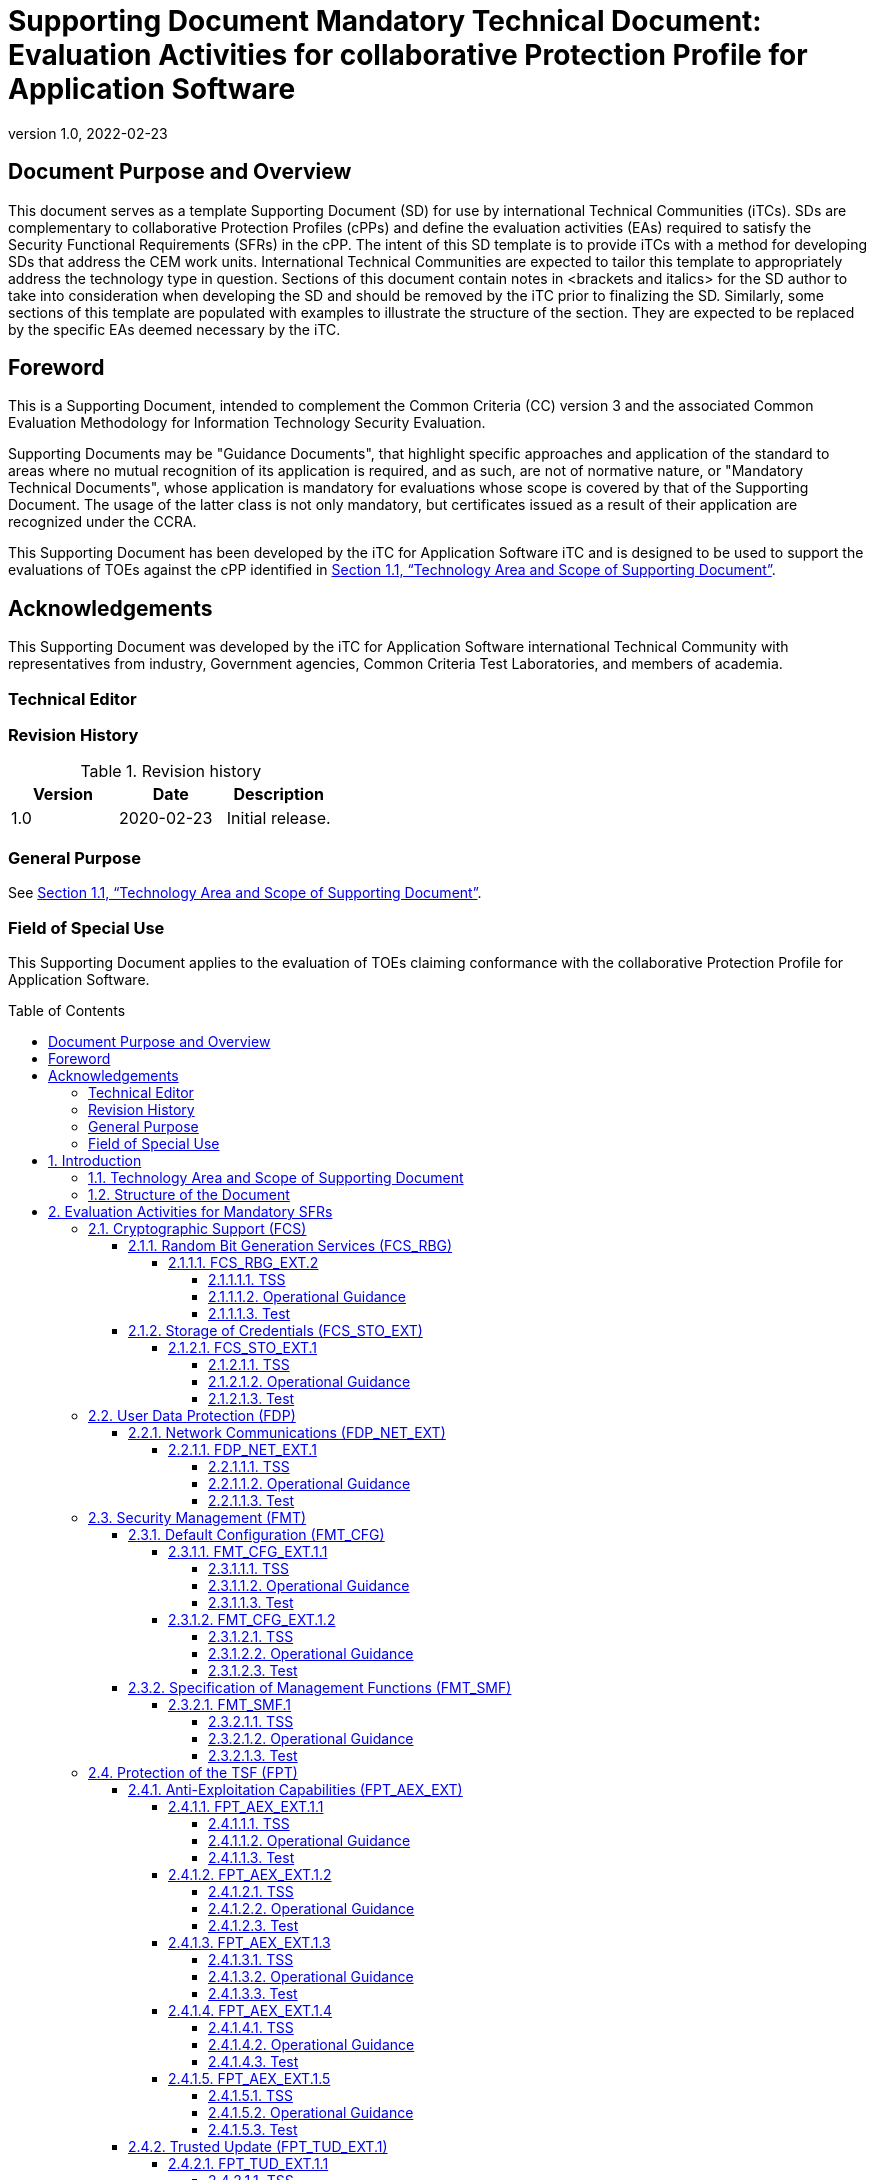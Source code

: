 = Supporting Document Mandatory Technical Document: Evaluation Activities for collaborative Protection Profile for Application Software
:showtitle:
:toc: macro
:toclevels: 7
:sectnumlevels: 7
:table-caption: Table
:imagesdir: images
:icons: font
:revnumber: 1.0
:revdate: 2022-02-23
:xrefstyle: full

:iTC-longname: iTC for Application Software
:iTC-shortname: AppSW-iTC
:iTC-email: cm-itc-mailing-list@gmail.com
:iTC-website: https://appswcpp.github.io/
:iTC-GitHub: https://github.com/appswcpp/repository/
:pp-name: collaborative Protection Profile for Application Software
:pp-version: Version 0.2
:pp-date: July 22, 2021

== Document Purpose and Overview

This document serves as a template Supporting Document (SD) for use by international Technical Communities (iTCs). SDs are complementary to collaborative Protection Profiles (cPPs) and define the evaluation activities (EAs) required to satisfy the Security Functional Requirements (SFRs) in the cPP.
The intent of this SD template is to provide iTCs with a method for developing SDs that address the CEM work units. International Technical Communities are expected to tailor this template to appropriately address the technology type in question. 
Sections of this document contain notes in <brackets and italics> for the SD author to take into consideration when developing the SD and should be removed by the iTC prior to finalizing the SD. 
Similarly, some sections of this template are populated with examples to illustrate the structure of the section. They are expected to be replaced by the specific EAs deemed necessary by the iTC.

== Foreword

This is a Supporting Document, intended to complement the Common Criteria (CC) version 3 and the associated Common Evaluation Methodology for Information Technology Security Evaluation.

Supporting Documents may be "Guidance Documents", that highlight specific approaches and application of the standard to areas where no mutual recognition of its application is required, and as such, are not of normative nature, or "Mandatory Technical Documents", whose application is mandatory for evaluations whose scope is covered by that of the Supporting Document. The usage of the latter class is not only mandatory, but certificates issued as a result of their application are recognized under the CCRA.

This Supporting Document has been developed by the {iTC-longname} iTC and is designed to be used to support the evaluations of TOEs against the cPP identified in <<Technology Area and Scope of Supporting Document>>.

== Acknowledgements

This Supporting Document was developed by the {iTC-longname} international Technical Community with representatives from industry, Government agencies, Common Criteria Test Laboratories, and members of academia.

=== Technical Editor

:iTC-website: {itc-website}

=== Revision History

.Revision history
|===
|Version |Date |Description

|1.0
|2020-02-23
|Initial release.

|===

=== General Purpose

See <<Technology Area and Scope of Supporting Document>>.

=== Field of Special Use

This Supporting Document applies to the evaluation of TOEs claiming conformance with the {pp-name}.

toc::[]

:sectnums:

== Introduction

=== Technology Area and Scope of Supporting Document

This Supporting Document (SD) is mandatory for evaluations of products that claim conformance to any of the following cPP(s):

* {pp-name}, {pp-version}, {pp-date}

Although Evaluation Activities (EAs) are defined mainly for the evaluators to follow, in general they will also help developers prepare for evaluation by identifying specific requirements for their Target of Evaluation (TOE). The specific requirements in EAs may in some cases clarify the meaning of Security Functional Requirements (SFRs), and may identify particular requirements for the content of Security Targets (especially the TOE Summary Specification), user guidance documentation, and possibly required supplementary information (e.g. for entropy analysis or cryptographic key management architecture). 

=== Structure of the Document

Evaluation Activities can be defined for both SFRs and Security Assurance Requirements (SARs). These are defined in separate sections of this SD. The EAs associated with the SFRs are considered to be interpretations of applying the appropriate SAR activity. For instance, activities associated with testing are representative of what is required by ATE_IND.1.

If any Evaluation Activity cannot be successfully completed in an evaluation then the overall verdict for the evaluation is a ‘fail’. In rare cases, there may be acceptable reasons why an Evaluation Activity may be modified or deemed not applicable for a particular TOE, but this must be agreed with the Certification Body for the evaluation. 

In general, if all EAs (for both SFRs and SARs) are successfully completed in an evaluation then it would be expected that the overall verdict for the evaluation is a ‘pass’. 

In some cases, the Common Evaluation Methodology (CEM) work units have been interpreted to require the evaluator to perform specific EAs. In these instances, EAs will be specified in <<Evaluation Activities for Mandatory SFRs>>, <<Evaluation Activities for Objective Requirements>>, and possibly <<Evaluation Activities for Optional Requirements>> and <<Evaluation Activities for Selection-Based Requirements>>. In cases where there are no CEM interpretations, the CEM activities are to be used to determine if SARs are satisfied and references to the CEM work units are identified as being the sole EAs to be performed. 

Finally, there are cases where EAs have rephrased CEM work units to provide clarity on what is required. The EAs are reworded for clarity and interpret the CEM work units such that they will result in more objective and repeatable actions by the evaluator. In these cases, the EA supplements the CEM work unit. These EAs will be specified in <<Evaluation Activities for SARs>>.


== Evaluation Activities for Mandatory SFRs

The EAs presented in this section capture the actions the evaluator performs to address technology specific aspects covering specific SARs (e.g., ASE_TSS.1, ADV_FSP.1, AGD_OPE.1, and ATE_IND.1) – this is in addition to the CEM work units that are performed in <<Evaluation Activities for SARs>>. 

Regarding design descriptions (designated by the subsections labelled TSS, as well as any required supplementary material that may be treated as proprietary), the evaluator must ensure there is specific information that satisfies the EA. For findings regarding the TSS section, the evaluator’s verdicts will be associated with the CEM work unit ASE_TSS.1-1. Evaluator verdicts associated with the supplementary evidence will also be associated with ASE_TSS.1-1, since the requirement to provide such evidence is specified in ASE in the cPP.  

For ensuring the guidance documentation provides sufficient information for the administrators/users as it pertains to SFRs, the evaluator’s verdicts will be associated with CEM work units ADV_FSP.1-7, AGD_OPE.1-4, and AGD_OPE.1-5. 

Finally, the subsection labelled Tests is where the iTC has determined that testing of the product in the context of the associated SFR is necessary.  While the evaluator is expected to develop tests, there may be instances where it is more practical for the developer to construct tests, or where the developer may have existing tests. Therefore, it is acceptable for the evaluator to witness developer-generated tests in lieu of executing the tests. In this case, the evaluator must ensure the developer’s tests are executing both in the manner declared by the developer and as mandated by the EA. The CEM work units that are associated with the EAs specified in this section are: ATE_IND.1-3, ATE_IND.1-4, ATE_IND.1-5, ATE_IND.1-6, and ATE_IND.1-7. 

=== Cryptographic Support (FCS)

==== Random Bit Generation Services (FCS_RBG)

===== FCS_RBG_EXT.2

====== TSS

[Conditional] If *use no DRBG functionality* is selected, the evaluator shall inspect the application and its developer documentation and verify that the application needs no random bit generation services. 

[Conditional] If *invoke platform-provided DRBG functionality* is selected, the evaluator shall examine the TSS to confirm that it identifies all functions (as described by the SFRs included in the ST) that obtain random numbers from the platform RBG. The evaluator shall determine that for each of these functions, the TSS states which platform interface (API) is used to obtain the random numbers. The evaluator shall confirm that each of these interfaces corresponds to the acceptable interfaces listed for each platform below in Test activities.

[Conditional] If *implement DRBG functionality* is selected, the evaluator shall ensure that FCS_RBG_EXT.1 is included in the ST. 

====== Operational Guidance

No activities specified.

====== Test
[Conditional] If *invoke platform-provided DRBG functionality* is selected the evaluator shall decompile the application binary using an decompiler suitable for the application (TOE). The evaluator shall search the output of the decompiler to determine that, for each API listed in the TSS, that API appears in the output. If the representation of the API does not correspond directly to the strings in the following list, the evaluator shall provide a mapping from the decompiled text to its corresponding API, with a description of why the API text does not directly correspond to the decompiled text and justification that the decompiled text corresponds to the associated API. 

It should be noted that there is no expectation that the evaluators attempt to confirm that the APIs are being used “correctly” for the functions identified in the TSS; the activity is to list the used APIs and then do an existence check via decompilation. 

The following are the per-platform list of acceptable APIs:

Test 1: [conditional] For Windows platform, the evaluator shall verify that BCryptGenRandom or CryptGenRandom API is used for classic desktop applications. The evaluator shall verify that the System.Random API is used for Windows Universal Applications. 

Test 2: [conditional] For Linux platform, the evaluator shall verify that the application collects random from /dev/random or /dev/urandom.

Test 3: [conditional] For macOS, the evaluator shall verify that the application uses /dev/random to acquire random.

If invocation of platform-provided functionality is achieved in another way, the evaluator shall ensure the TSS describes how this is carried out, and how it is equivalent to the methods listed here (e.g. higher-level API invokes identical low-level API).

==== Storage of Credentials (FCS_STO_EXT)

===== FCS_STO_EXT.1

====== TSS

The evaluator shall check the TSS to ensure that it lists all persistent credentials (secret keys, PKI private keys, or passwords) needed to meet the requirements in the ST. For each of these items, the evaluator shall confirm that the TSS lists for what purpose it is used, and how it is stored.

[Conditional] If implement functionality to securely store is selected, the evaluator shall verify that the TSS states how credentials are encrypted according to FCS_COP.1/DataEncryption or conditioned according to FCS_CKM.1.

====== Operational Guidance

No activities specified.

====== Test

[Conditional] *If invoke the functionality provided by the platform to securely store* is selected, the evaluator shall perform the following actions which vary per platform.

Test 1: [conditional] For Windows platform the evaluator shall verify that all certificates are stored in the Windows Certificate Store. The evaluator shall verify that other credentials, like passwords, are stored in the Windows Credential Manager or stored using the Data Protection API (DPAPI). For Windows Universal Applications, the evaluator shall verify that the application is using the ProtectData class and storing credentials in IsolatedStorage.

Test 2: [conditional] For Linux platform the evaluator shall verify that all keys are stored using Linux keyrings.

Test 3: [conditional] For macOS platform the evaluator shall verify that all credentials are stored within Keychain.

=== User Data Protection (FDP)

==== Network Communications (FDP_NET_EXT)

===== FDP_NET_EXT.1

====== TSS

The evaluator shall check the TSS and verify that for each connection, inbound and outbound, the protocols and ports used have been listed.

====== Operational Guidance

No activities specified.

====== Test

The evaluator shall perform the following test:

Test 1: [conditional] If *no network communication or outbound connections* is selected then the evaluator shall run the application. While the application is running, the evaluator shall sniff network traffic ignoring all non-application associated traffic and verify that any network communications witnessed are documented in the TSS or are user-initiated.

Test 2: [conditional] If *no network communication or in-bound connections* is selected then the evaluator shall run the application. After the application initializes, the evaluator shall verify that any ports opened by the application have been captured in the TSS. This includes connection-based protocols (e.g. TCP, DCCP) as well as connectionless protocols (e.g. UDP).

=== Security Management (FMT)

==== Default Configuration (FMT_CFG)

===== FMT_CFG_EXT.1.1

====== TSS

The evaluator shall check the TSS to determine if the application requires any type of credentials and if the application installs with default credentials. If the TSF doesn’t support credentials, the TSS will shall document this.

====== Operational Guidance

The evaluator shall check the Guidance documentation to check if any default credentials are provided and description of how they are changed at installation or before the application is operational.

====== Test

If the application uses any default credentials the evaluator shall run the following tests:

Test 1: [conditional] If default credentials are required to be changed *during installation* the evaluator shall install the application and verify that the  application requires that the default credentials are changed.

Test 2: [conditional] If default credentials are required to be changed *before application is operational* the evaluator shall install and run the application without generating or loading new credentials and verify that only the minimal application functionality required to set new credentials is available.

Test 3: The evaluator shall run the application after establishing new credentials and verify that the original default credentials no longer provide access to the application.

===== FMT_CFG_EXT.1.2

====== TSS

No activities specified

====== Operational Guidance

No activities specified

====== Test

The evaluator shall install and run the application. The evaluator shall inspect the filesystem of the platform (to the extent possible) for any files created by the application and ensure that their permissions are adequate to protect them. The method of doing so varies per platform.

Test 1: [conditional] If the application is being tested on Windows, the evaluator shall run the SysInternals tools, Process Monitor and Access Check (or tools of equivalent capability, like icacls.exe) for Classic Desktop applications to verify that files written to disk during an application's installation have the correct file permissions, such that a standard user cannot modify the application or its data files. For Windows Universal Applications the evaluator shall consider the requirement met because of the AppContainer sandbox.

Test 2: [conditional] If the application is being tested on Linux, the evaluator shall run the command find -L . -perm /002 inside the application's data directories to ensure that all files are not world-writable. The command should not print any files.

Test 3: [conditional] If the application is being tested on macOS, the evaluator shall run the command find . -perm +002 inside the application's data directories to ensure that all files are not world-writable. The command should not print any files.

==== Specification of Management Functions (FMT_SMF)

===== FMT_SMF.1

====== TSS

No activities specified

====== Operational Guidance

The evaluator shall verify that every management function specified in the SFR is described in the operational guidance.   If multiple management interfaces are supported, the guidance documentation must describe which interfaces may be used to perform the management functions.

====== Test

The evaluator shall perform the following test:

Test 1: For each selection in FMT_SMF.1, the evaluator shall configure the TOE for that option.  The evaluator shall then verify that the TOE does or does not transmit sensitive information/PII, as appropriate for the configuration specified.  Each function should be tested on each management interface on which the functionality is supported.

Test 2: [conditional] If *other management functions* are specified, the evaluator shall test the application's ability to provide each management function by configuring the application and testing each function specified. The evaluator is expected to test these functions in all the ways in which the ST and guidance documentation state the configuration can be managed.  Each function should be tested on each management interface on which the functionality is supported.

=== Protection of the TSF (FPT)

==== Anti-Exploitation Capabilities (FPT_AEX_EXT)

===== FPT_AEX_EXT.1.1

====== TSS

The evaluator shall ensure that the TSS describes the compiler flags used to enable ASLR when the application is compiled.  If no compiler flags are required to be set (the default behaviour satisfies the SFR), this shall be noted in the TSS.

====== Operational Guidance

No activities specified

====== Test

The evaluator shall perform either a static or dynamic analysis to determine that no memory mappings are placed at an explicit and consistent address. The method of doing so varies per platform.

Test 1: [conditional] If the application is being tested on Windows, the evaluator shall run the same application twice on the same system and run a tool that will list all memory mapped addresses for the application. The evaluator shall then verify the two different instances share no mapping locations. The Microsoft sysinternals tool, VMMap, could be used to view memory addresses of a running application. The evaluator shall use a tool such as Microsoft's BinScope Binary Analyzer to confirm that the application has ASLR enabled.

Test 2: [conditional]  If the application is being tested on Linux, the evaluator shall run the same application twice and then compare their memory maps using pmap -x PID to ensure the two different instances share no mapping locations.

Test 3: [conditional] If the application is being tested on macOS, the evaluator shall run the same application twice and then compare their memory maps using vmmap PID to ensure the two different instances share no mapping locations

===== FPT_AEX_EXT.1.2

====== TSS

No activities specified

====== Operational Guidance

No activities specified

====== Test

The evaluator shall verify that no memory mapping requests are made with write and execute permissions. The method of doing so varies per platform.

Test 1: [conditional] If the application is being tested on Windows, the evaluator shall use a tool such as Microsoft's BinScope Binary Analyzer to confirm that the application passes the NXCheck. The evaluator may also ensure that the /NXCOMPAT flag was used during compilation to verify that DEP protections are enabled for the application.

Test 2: [conditional] If the application is being tested on Linux, the evaluator shall perform static analysis on the application to verify that both

* mmap is never be invoked with both the PROT_WRITE and PROT_EXEC permissions, and
* mprotect is never invoked with the PROT_EXEC permission.

Test 3: [conditional] If the application is being tested on macOS, the evaluator shall perform static analysis on the application to verify that mprotect is never invoked with the PROT_EXEC permission.

===== FPT_AEX_EXT.1.3

====== TSS

No activities specified

====== Operational Guidance

No activities specified

====== Test

The evaluator shall configure the platform in the ascribed manner and carry out one of the prescribed tests:

Test 1 [conditional]: If the application is being tested on Windows which supports Windows Defender Exploit Guard (Windows 10 version 1709 or later), then the evaluator shall ensure that the application can run successfully with Windows Defender Exploit Guard Exploit Protection configured with the following minimum mitigations enabled; Control Flow Guard (CFG), Randomize memory allocations (Bottom-Up ASLR), Export address filtering (EAF), Import address filtering (IAF), and Data Execution Prevention (DEP).

If the application is being tested on Windows which only supports the Enhanced Mitigation Experience Toolkit (EMET) (can be installed on Windows 10 version 1703 and earlier), then the evaluator shall ensure that the application can run successfully with EMET configured with the following minimum mitigations enabled; Memory Protection Check, Randomize memory allocations (Bottom-Up ASLR), Export address filtering (EAF), and Data Execution Prevention (DEP).

Test 2 [conditional]: If the application is being tested on Linux, the evaluator shall ensure that the application can successfully run on a system with either SELinux (or equivalent platform vendor recommended security features) enabled and in enforce mode.

Test 3 [conditional]: If the application is being tested on macOS, the evaluator shall ensure that the application can successfully run without disabling any OS security functions.

===== FPT_AEX_EXT.1.4

====== TSS

No activities specified

====== Operational Guidance

No activities specified

====== Test

Test 1: The evaluator shall run the application and determine where it writes its files. For files where the user does not choose the destination, the evaluator shall check whether the destination directory contains executable files.

Test 2: The evaluator shall run the application, mimicking normal usage, and note where all files are written. The evaluator shall ensure that there are no executable files stored in the same directories to which the application wrote and no data files in the application’s install directory.

===== FPT_AEX_EXT.1.5

====== TSS

The evaluator shall ensure that the TSS section of the ST describes the compiler flag used to enable stack-based buffer overflow protection in the application. The following flags should be used depending on the compiler:

.Mapping between Security Problem Defintion and Security Objectives
[%header,cols=".^1,1"]
|===
|Compiler
|Flag

|Visual Studio
|GS

|GCC or Xcode
|-fstack-protector-all *(preferred)*

-fstack-protector-strong 

|clang
|-fsanitize=address

|===

Windows Applications that run as Managed Code in the .NET Framework do not require these stack protections. Applications developed in Object Pascal using the Delphi IDE compiled with RangeChecking enabled comply with this element.

====== Operational Guidance

No activities specified

====== Test

Test 1: [conditional] If the application is evaluated on Windows platform, evaluator shall run a tool, like BinScope, that can verify the correct usage of /GS

The evaluator will inspect every native executable included in the TOE to ensure that stack-based buffer overflow protection is present.

Test 2: [conditional] If the application is PE type, the evaluator will disassemble each and ensure the following sequence appears:

```
mov rcx, QWORD PTR [rsp+(...)]
xor rcx, (...)
call (...)
```

Test 3: [conditional] If the application contains ELF executables, the evaluator will ensure that each contains references to the symbol *__stack_chk_fail*.

The test is considered passing as long as at least one instance of the above mentioned sequence/symbol is found in each compiled binary that makes up the TOE. 

Tools such as Canary Detector (https://github.com/commoncriteria/canary-detector) may help automate these activities.

==== Trusted Update (FPT_TUD_EXT.1)

===== FPT_TUD_EXT.1.1

====== TSS

No activities specified

====== Operational Guidance

The evaluator must verify that the operational user guidance (AGD_OPE.1) identifies the method to query the current version of the application.

====== Test

The evaluator shall query the application for the current version of the software and verify that the current version matches that of the documented and installed version.

===== FPT_TUD_EXT.1.2

====== TSS

The evaluator shall verify that the TSS identifies:

* How the application installation package and updates to it are signed by an authorized source. 
* The definition of an authorized source.

====== Operational Guidance

The evaluator shall verify that the TOE operational guidance documentation covers installation and update procedures for the application.

====== Test

Test 1: [conditional] If the TOE verifies the digital signature of the installation package and its updates, the evaluator shall obtain or produce illegitimate updates as defined below, and attempt to install them. The evaluator shall verify that the updates are rejected for all illegitimate updates. The evaluator shall perform this test using all of the following forms of illegitimate updates: 

. A modified version (e.g. using a hex editor) of a legitimately signed update 

. An update that has not been signed 

. An update signed with an invalid signature (e.g. by using a different key as expected for creating the signature or by manual modification of a legitimate signature)

=== Trusted Channels (FTP)

==== Data in Transit (FTP_DIT)

===== FTP_DIT_EXT.1

====== TSS

The evaluator shall verify that the TSS describes whether the application transmits any data over a network. If data is transmitted, the TSS shall identify whether all data or only sensitive data is transmitted. It must also identify types of sensitive data transmitted.

====== Operational Guidance

No activities specified

====== Test

Test 1: [conditional] The evaluator shall exercise the application (attempting to transmit data; for example by connecting to remote systems or websites) while capturing packets from the application. Based on the selection in the ST, the evaluator shall verify from the packet capture that the traffic is encrypted with HTTPS, TLS, DTLS or SSH.

Test 2: [conditional] The evaluator shall exercise the application (attempting to transmit data; for example by connecting to remote systems or websites) while capturing packets from the application. The evaluator shall review the packet capture and verify that no sensitive data is transmitted in the clear.

Test 3: [conditional] If credentials are transmitted the evaluator shall set the credential to a known value. The evaluator shall capture packets from the application while causing credentials to be transmitted as described in the TSS. The evaluator shall perform a string search of the captured network packets and verify that the plaintext credential previously set by the evaluator is not found.


== Evaluation Activities for Optional Requirements 

=== Cryptographic Support (FCS)

==== Cryptographic Key Management (FCS_CKM)

===== FCS_CKM.1.1/Symmetric

====== TSS

The evaluator shall review the TSS to determine that it describes how the functionality described by FCS_RBG_EXT.1 is invoked. 

If the application is relying on random bit generation from the host platform, the evaluator shall verify the TSS includes the name/manufacturer of the external RBG and describes the function call and parameters used when calling the external DRBG function. If different external RBGs are used for different platforms, the evaluator shall verify the TSS identifies each RBG for each platform. Also, the evaluator shall verify the TSS includes a short description of the vendor's assumption for the amount of entropy seeding the external DRBG. The evaluator uses the description of the RBG functionality in FCS_RBG_EXT or documentation available for the operational environment to determine that the key size being requested is identical to the key size and mode to be used for the encryption/decryption of the user data.

====== Operational Guidance

No activities specified.

====== Test

No activities specified.

=== Protection of the TSF (FPT)

==== Use of Supported Services and APIs (FPT_API_EXT.2)

===== FPT_API_EXT.2.1

====== TSS

The evaluator shall verify that the TSS lists the IANA MIME media types (as described by http://www.iana.org/assignments/media-types) for all formats the application processes and that it maps those formats to parsing services provided by the platform.

====== Operational Guidance

No activities specified.

====== Test

No activities specified.

== Evaluation Activities for Selection-Based Requirements 

=== Cryptograhic Support (FCS)

==== Random Bit Generation (FCS_RBG_EXT.1)

Documentation shall be produced—and the evaluator shall perform the activities—in accordance with Appendix D of [SWAppcPP]. 

===== TSS

The evaluator shall examine the TSS to determine that it specifies the DRBG type, identifies the entropy source(s) seeding the DRBG, and state the assumed or calculated min-entropy supplied either separately by each source or the min-entropy contained in the combined seed value.

===== Operational Guidance

The evaluator shall confirm that the guidance documentation contains appropriate instructions for configuring the RNG functionality.

===== Test

The evaluator shall perform 15 trials for the RNG implementation. If the RNG is configurable, the evaluator shall perform 15 trials for each configuration. 

If the RNG has prediction resistance enabled, each trial consists of (1) instantiate DRBG, (2) generate the first block of random bits (3) generate a second block of random bits (4) uninstantiate. The evaluator verifies that the second block of random bits is the expected value. The evaluator shall generate eight input values for each trial. The first is a count (0 – 14). The next three are entropy input, nonce, and personalization string for the instantiate operation. The next two are additional input and entropy input for the first call to generate. The final two are additional input and entropy input for the second call to generate. These values are randomly generated. “generate one block of random bits” means to generate random bits with number of returned bits equal to the Output Block Length (as defined in NIST SP800-90A).

If the RNG does not have prediction resistance, each trial consists of (1) instantiate DRBG, (2) generate the first block of random bits (3) reseed, (4) generate a second block of random bits (5) uninstantiate. The evaluator verifies that the second block of random bits is the expected value. The evaluator shall generate eight input values for each trial. The first is a count (0 – 14). The next three are entropy input, nonce, and personalization string for the instantiate operation. The fifth value is additional input to the first call to generate. The sixth and seventh are additional input and entropy input to the call to reseed. The final value is additional input to the second generate call.

The following paragraphs contain more information on some of the input values to be generated/selected by the evaluator.

*Entropy input*: the length of the entropy input value must equal the seed length.

*Nonce*: If a nonce is supported (CTR_DRBG with no Derivation Function does not use a nonce), the nonce bit length is one-half the seed length.

*Personalization string*: The length of the personalization string must be <= seed length. If the implementation only supports one personalization string length, then the same length can be used for both values. If more than one string length is support, the evaluator shall use personalization strings of two different lengths. If the implementation does not use a personalization string, no value needs to be supplied.

*Additional input*: the additional input bit lengths have the same defaults and restrictions as the personalization string lengths.

==== Cryptographic Key Generation Services (FCS_CKM_EXT)

===== FCS_CKM_EXT.1.1

====== TSS

The evaluator shall inspect the application and its developer documentation to determine if the application needs asymmetric key generation services. If not, the evaluator shall verify the *generate no asymmetric cryptographic keys* selection is present in the ST. Otherwise, the evaluation activities shall be performed as stated in the selection-based requirements.

====== Operational Guidance

No activities specified.

====== Test

No activities specified.

===== FCS_CKM.1.1

====== TSS

The evaluator shall ensure that the TSS identifies the key sizes supported by the TOE. If the ST specifies more than one scheme, the evaluator shall examine the TSS to verify that it identifies the usage for each scheme.

====== Operational Guidance

The evaluator shall verify that the AGD guidance instructs the administrator how to configure the TOE to use the selected key generation scheme(s) and key size(s) for all cryptographic protocols defined in the Security Target.

====== Test

Note: The following tests require the developer to provide access to a test platform that provides the evaluator with tools that are typically not found on factory products. Generation of long-term cryptographic keys (i.e. keys that are not ephemeral keys/session keys) might be performed automatically (e.g. during initial start-up). Testing of key generation must cover not only administrator invoked key generation but also automated key generation (if supported).

*_Key Generation for FIPS PUB 186-4 RSA Schemes_*
The evaluator shall verify the implementation of RSA Key Generation by the TOE using the Key Generation test. This test verifies the ability of the TSF to correctly produce values for the key components including the public verification exponent e, the private prime factors p and q, the public modulus n and the calculation of the private signature exponent _d_.

Key Pair generation specifies 5 ways (or methods) to generate the primes _p_ and _q_. These include: 

Random Primes: 
* Provable primes
* Probable primes 

Primes with Conditions: 
* Primes p1, p2, q1,q2, p and q shall all be provable primes 
* Primes p1, p2, q1, and q2 shall be provable primes and p and q shall be probable primes
* Primes p1, p2, q1,q2, p and q shall all be probable primes 

To test the key generation method for the Random Provable primes method and for all the Primes with Conditions methods, the evaluator must seed the TSF key generation routine with sufficient data to deterministically generate the RSA key pair. This includes the random seed(s), the public exponent of the RSA key, and the desired key length. For each key length supported, the evaluator shall have the TSF generate 25 key pairs. The evaluator shall verify the correctness of the TSF’s implementation by comparing values generated by the TSF with those generated from a known good implementation.

*_Key Generation for Elliptic Curve Cryptography (ECC)_*

_FIPS 186-4 ECC Key Generation Test_

For each supported NIST curve, i.e., P-256, P-384 and P-521, the evaluator shall require the implementation under test (IUT) to generate 10 private/public key pairs. The private key shall be generated using an approved random bit generator (RBG). To determine correctness, the evaluator shall submit the generated key pairs to the public key verification (PKV) function of a known good implementation.

_FIPS 186-4 Public Key Verification (PKV) Test_
For each supported NIST curve, i.e., P-256, P-384 and P-521, the evaluator shall generate 10 private/public key pairs using the key generation function of a known good implementation and modify five of the public key values so that they are incorrect, leaving five values unchanged (i.e., correct). The evaluator shall obtain in response a set of 10 PASS/FAIL values.

*_Key Generation for Finite-Field Cryptography (FFC)_*

The evaluator shall verify the implementation of the Parameters Generation and the Key Generation for FFC by the TOE using the Parameter Generation and Key Generation test. This test verifies the ability of the TSF to correctly produce values for the field prime p, the cryptographic prime q (dividing p-1), the cryptographic group generator g, and the calculation of the private key x and public key y.

The Parameter generation specifies 2 ways (or methods) to generate the cryptographic prime q and the field prime p:

* Primes q and p shall both be provable primes 
* Primes q and field prime p shall both be probable primes

and two ways to generate the cryptographic group generator g:

* Generator g constructed through a verifiable process
* Generator g constructed through an unverifiable process.

The Key generation specifies 2 ways to generate the private key x:
* len(q) bit output of RBG where 1 <=x <= q-1 
* len(q) + 64 bit output of RBG, followed by a mod q-1 operation and a +1 operation, where 1<= x<=q-1.

The security strength of the RBG must be at least that of the security offered by the FFC parameter set.

To test the cryptographic and field prime generation method for the provable primes method and/or the group generator g for a verifiable process, the evaluator must seed the TSF parameter generation routine with sufficient data to deterministically generate the parameter set.

For each key length supported, the evaluator shall have the TSF generate 25 parameter sets and key pairs. The evaluator shall verify the correctness of the TSF’s implementation by comparing values generated by the TSF with those generated from a known good implementation. Verification must also confirm
* g != 0,1
* q divides p-1
* g^q mod p = 1
* g^x mod p = y

for each FFC parameter set and key pair.

*_FFC Schemes using “safe-prime” groups_*

Testing for FFC Schemes using safe-prime groups is done as part of testing in FCS_CKM.2.1.

===== FCS_CKM.1/PBKDF2

====== TSS

Support for PBKDF: The evaluator shall examine the password hierarchy TSS to ensure that the formation of all password based derived keys is described and that the key sizes match that described by the ST author. The evaluator shall check that the TSS describes the method by which the password/passphrase is first encoded and then fed to the SHA algorithm. The settings for the algorithm (padding, blocking, etc.) shall be described, and the evaluator shall verify that these are supported by the selections in this component as well as the selections concerning the hash function itself. The evaluator shall verify that the TSS contains a description of how the output of the hash function is used to form the submask that will be input into the function. For the NIST SP 800-132-based conditioning of the password/passphrase, the required evaluation activities will be performed when doing the evaluation activities for the appropriate requirements (FCS_COP.1.1/KeyedHash). No explicit testing of the formation of the submask from the input password is required. FCS_CKM.1.1/PBKDF: The ST author shall provide a description in the TSS regarding the salt generation. The evaluator shall confirm that the salt is generated using an RBG described in FCS_RBG_EXT.1.

====== Operational Guidance

No activities specified.

====== Test

No activities specified.

===== FCS_CKM.2.1

====== TSS

The evaluator shall ensure that the supported key establishment schemes correspond to the key generation schemes identified in FCS_CKM.1.1. If the ST specifies more than one scheme, the evaluator shall examine the TSS to verify that it identifies the usage for each scheme (including whether the TOE acts as a sender, a recipient, or both). 
The intent of this activity is to be able to identify the scheme being used by each service.  This would mean, for example, one way to document scheme usage could be:

[%header,cols="1,2,2"]
|===

|Scheme
|SFR
|Service

|RSA
|FCS_TLSS_EXT.1
|Administration

|ECDH
|FCS_SSHC_EXT.1
|Audit Server

|Diffie-Hellman (Group 14)
|FCS_SSHC_EXT.1
|Backup Server

|ECDH
|FCS_IPSEC_EXT.1
|Authentication Server

|===

The information provided in the example above does not necessarily have to be included as a table but can be presented in other ways as long as the necessary data is available.

====== Guidance Documentation

The evaluator shall verify that the AGD guidance instructs the administrator how to configure the TOE to use the selected key establishment scheme(s).

====== Test

Key Establishment Schemes
The evaluator shall verify the implementation of the key establishment schemes of the supported by the TOE using the applicable tests below. 

*_SP800-56A Key Establishment Schemes_*

The evaluator shall verify a TOE's implementation of SP800-56A key agreement schemes using the following Function and Validity tests. These validation tests for each key agreement scheme verify that a TOE has implemented the components of the key agreement scheme according to the specifications in the Recommendation. These components include the calculation of the DLC primitives (the shared secret value Z) and the calculation of the derived keying material (DKM) via the Key Derivation Function (KDF). If key confirmation is supported, the evaluator shall also verify that the components of key confirmation have been implemented correctly, using the test procedures described below. This includes the parsing of the DKM, the generation of MACdata and the calculation of MACtag.

_Function Test_

The Function test verifies the ability of the TOE to implement the key agreement schemes correctly. To conduct this test the evaluator shall generate or obtain test vectors from a known good implementation of the TOE supported schemes. For each supported key agreement scheme-key agreement role combination, KDF type, and, if supported, key confirmation role- key confirmation type combination, the tester shall generate 10 sets of test vectors. The data set consists of one set of domain parameter values (FFC) or the NIST approved curve (ECC) per 10 sets of public keys. These keys are static, ephemeral or both depending on the scheme being tested.

The evaluator shall obtain the DKM, the corresponding TOE’s public keys (static and/or ephemeral), the MAC tag(s), and any inputs used in the KDF, such as the Other Information field OI and TOE id fields.
If the TOE does not use a KDF defined in SP 800-56A, the evaluator shall obtain only the public keys and the hashed value of the shared secret.
The evaluator shall verify the correctness of the TSF’s implementation of a given scheme by using a known good implementation to calculate the shared secret value, derive the keying material DKM, and compare hashes or MAC tags generated from these values.

If key confirmation is supported, the TSF shall perform the above for each implemented approved MAC algorithm.

_Validity Test_

The Validity test verifies the ability of the TOE to recognize another party’s valid and invalid key agreement results with or without key confirmation. To conduct this test, the evaluator shall obtain a list of the supporting cryptographic functions included in the SP800-56A key agreement implementation to determine which errors the TOE should be able to recognize. The evaluator generates a set of 24 (FFC) or 30 (ECC) test vectors consisting of data sets including domain parameter values or NIST approved curves, the evaluator’s public keys, the TOE’s public/private key pairs, MACTag, and any inputs used in the KDF, such as the other info and TOE id fields.

The evaluator shall inject an error in some of the test vectors to test that the TOE recognizes invalid key agreement results caused by the following fields being incorrect: the shared secret value Z, the DKM, the other information field OI, the data to be MACed, or the generated MACTag. If the TOE contains the full or partial (only ECC) public key validation, the evaluator will also individually inject errors in both parties’ static public keys, both parties’ ephemeral public keys and the TOE’s static private key to assure the TOE detects errors in the public key validation function and/or the partial key validation function (in ECC only). At least two of the test vectors shall remain unmodified and therefore should result in valid key agreement results (they should pass).
The TOE shall use these modified test vectors to emulate the key agreement scheme using the corresponding parameters. The evaluator shall compare the TOE’s results with the results using a known good implementation verifying that the TOE detects these errors.

*_RSA-based key establishment_*

The evaluator shall verify the correctness of the TSF’s implementation of RSAES-PKCS1-v1_5 by using a known good implementation for each protocol selected in FTP_ITC.1 that uses RSAES-PKCS1-v1_5.

*_FFC Schemes using “safe-prime” groups_*

The evaluator shall verify the correctness of the TSF’s implementation of safe-prime groups by using a known good implementation for each protocol selected in FTP_ITC.1 that uses safe-prime groups. This test must be performed for each safe-prime group that each protocol uses.

====  Cryptographic Operation (FCS_COP)

===== FCS_COP.1/DataEncryption

====== TSS

No activities specified.

====== Guidance Documentation

No activities specified.

====== Tests

*AES-CBC Known Answer Tests*

There are four Known Answer Tests (KATs), described below. In all KATs, the plaintext, ciphertext, and IV values shall be 128-bit blocks. The results from each test may either be obtained by the evaluator directly or by supplying the inputs to the implementer and receiving the results in response. To determine correctness, the evaluator shall compare the resulting values to those obtained by submitting the same inputs to a known good implementation.

*KAT-1*. To test the encrypt functionality of AES-CBC, the evaluator shall supply a set of 10 plaintext values and obtain the ciphertext value that results from AES-CBC encryption of the given plaintext using a key value of all zeros and an IV of all zeros. Five plaintext values shall be encrypted with a 128-bit all-zeros key, and the other five shall be encrypted with a 256-bit all-zeros key.

To test the decrypt functionality of AES-CBC, the evaluator shall perform the same test as for encrypt, using 10 ciphertext values as input and AES-CBC decryption.

*KAT-2*. To test the encrypt functionality of AES-CBC, the evaluator shall supply a set of 10 key values and obtain the ciphertext value that results from AES-CBC encryption of an all-zeros plaintext using the given key value and an IV of all zeros. Five of the keys shall be 128-bit keys, and the other five shall be 256-bit keys.

To test the decrypt functionality of AES-CBC, the evaluator shall perform the same test as for encrypt, using an all-zero ciphertext value as input and AES-CBC decryption.

*KAT-3*. To test the encrypt functionality of AES-CBC, the evaluator shall supply the two sets of key values described below and obtain the ciphertext value that results from AES encryption of an all-zeros plaintext using the given key value and an IV of all zeros. The first set of keys shall have 128 128-bit keys, and the second set shall have 256 256-bit keys. Key i in each set shall have the leftmost i bits be ones and the rightmost N-i bits be zeros, for i in [1,N].

To test the decrypt functionality of AES-CBC, the evaluator shall supply the two sets of key and ciphertext value pairs described below and obtain the plaintext value that results from AES-CBC decryption of the given ciphertext using the given key and an IV of all zeros. The first set of key/ciphertext pairs shall have 128 128-bit key/ciphertext pairs, and the second set of key/ciphertext pairs shall have 256 256-bit key/ciphertext pairs. Key i in each set shall have the leftmost i bits be ones and the rightmost N-i bits be zeros, for i in [1,N]. The ciphertext value in each pair shall be the value that results in an all-zeros plaintext when decrypted with its corresponding key.

*KAT-4*. To test the encrypt functionality of AES-CBC, the evaluator shall supply the set of 128 plaintext values described below and obtain the two ciphertext values that result from AES-CBC encryption of the given plaintext using a 128-bit key value of all zeros with an IV of all zeros and using a 256-bit key value of all zeros with an IV of all zeros, respectively. Plaintext value i in each set shall have the leftmost i bits be ones and the rightmost 128-i bits be zeros, for i in [1,128].

To test the decrypt functionality of AES-CBC, the evaluator shall perform the same test as for encrypt, using ciphertext values of the same form as the plaintext in the encrypt test as input and AES-CBC decryption.

*AES-CBC Multi-Block Message Test*

The evaluator shall test the encrypt functionality by encrypting an i-block message where 1 < i <=10. The evaluator shall choose a key, an IV and plaintext message of length i blocks and encrypt the message, using the mode to be tested, with the chosen key and IV. The ciphertext shall be compared to the result of encrypting the same plaintext message with the same key and IV using a known good implementation.

The evaluator shall also test the decrypt functionality for each mode by decrypting an i-block message where 1 < i <=10. The evaluator shall choose a key, an IV and a ciphertext message of length i blocks and decrypt the message, using the mode to be tested, with the chosen key and IV. The plaintext shall be compared to the result of decrypting the same ciphertext message with the same key and IV using a known good implementation.

*AES-CBC Monte Carlo Tests*

The evaluator shall test the encrypt functionality using a set of 200 plaintext, IV, and key 3-tuples. 100 of these shall use 128 bit keys, and 100 shall use 256 bit keys. The plaintext and IV values shall be 128-bit blocks. For each 3-tuple, 1000 iterations shall be run as follows:

```
# Input: PT, IV, Key
for i = 1 to 1000:
		if i == 1:
			CT[1] = AES-CBC-Encrypt(Key, IV, PT)
			PT = IV
		else:
			CT[i] = AES-CBC-Encrypt(Key, PT)
			PT = CT[i-1]
```
The ciphertext computed in the 1000th iteration (i.e., CT[1000]) is the result for that trial. This result shall be compared to the result of running 1000 iterations with the same values using a known good implementation.

The evaluator shall test the decrypt functionality using the same test as for encrypt, exchanging CT and PT and replacing AES-CBC-Encrypt with AES-CBC-Decrypt.

*AES-GCM Test*
The evaluator shall test the authenticated encrypt functionality of AES-GCM for each combination of the following input parameter lengths:

*_128 bit and 256 bit keys_*

[loweralpha]
. *Two plaintext lengths*. One of the plaintext lengths shall be a non-zero integer multiple of 128 bits, if supported. The other plaintext length shall not be an integer multiple of 128 bits, if supported.

. *Three AAD lengths*. One AAD length shall be 0, if supported. One AAD length shall be a non-zero integer multiple of 128 bits, if supported. One AAD length shall not be an integer multiple of 128 bits, if supported.

. *Two IV lengths*. If 96 bit IV is supported, 96 bits shall be one of the two IV lengths tested.
The evaluator shall test the encrypt functionality using a set of 10 key, plaintext, AAD, and IV tuples for each combination of parameter lengths above and obtain the ciphertext value and tag that results from AES-GCM authenticated encrypt. Each supported tag length shall be tested at least once per set of 10. The IV value may be supplied by the evaluator or the implementation being tested, as long as it is known.

The evaluator shall test the decrypt functionality using a set of 10 key, ciphertext, tag, AAD, and IV 5-tuples for each combination of parameter lengths above and obtain a Pass/Fail result on authentication and the decrypted plaintext if Pass. The set shall include five tuples that Pass and five that Fail.

The results from each test may either be obtained by the evaluator directly or by supplying the inputs to the implementer and receiving the results in response. To determine correctness, the evaluator shall compare the resulting values to those obtained by submitting the same inputs to a known good implementation.

*AES-CTR Known Answer Tests*

There are four Known Answer Tests (KATs) described below. For all KATs, the plaintext, IV, and ciphertext values shall be 128-bit blocks. The results from each test may either be obtained by the validator directly or by supplying the inputs to the implementer and receiving the results in response. To determine correctness, the evaluator shall compare the resulting values to those obtained by submitting the same inputs to a known good implementation.

KAT-1 To test the encrypt functionality, the evaluator shall supply a set of 10 plaintext values and obtain the ciphertext value that results from encryption of the given plaintext using a key value of all zeros and an IV of all zeros. Five plaintext values shall be encrypted with a 128-bit all zeros key, and the other five shall be encrypted with a 256-bit all zeros key. To test the decrypt functionality, the evaluator shall perform the same test as for encrypt, using 10 ciphertext values as input.

KAT-2 To test the encrypt functionality, the evaluator shall supply a set of 10 key values and obtain the ciphertext value that results from encryption of an all zeros plaintext using the given key value and an IV of all zeros. Five of the key values shall be 128-bit keys, and the other five shall be 256-bit keys. To test the decrypt functionality, the evaluator shall perform the same test as for encrypt, using an all zero ciphertext value as input.

KAT-3 To test the encrypt functionality, the evaluator shall supply the two sets of key values described below and obtain the ciphertext values that result from AES encryption of an all zeros plaintext using the given key values an IV of all zeros. The first set of keys shall have 128 128-bit keys, and the second shall have 256 256-bit keys. Key_i in each set shall have the leftmost i bits be ones and the rightmost N-i bits be zeros, for i in [1, N]. To test the decrypt functionality, the evaluator shall supply the two sets of key and ciphertext value pairs described below and obtain the plaintext value that results from decryption of the given ciphertext using the given key values and an IV of all zeros. The first set of key/ciphertext pairs shall have 128 128-bit key/ciphertext pairs, and the second set of key/ciphertext pairs shall have 256 256-bit pairs. Key_i in each set shall have the leftmost i bits be ones and the rightmost N-i bits be zeros for i in [1, N]. The ciphertext value in each pair shall be the value that results in an all zeros plaintext when decrypted with its corresponding key.

KAT-4 To test the encrypt functionality, the evaluator shall supply the set of 128 plaintext values described below and obtain the two ciphertext values that result from encryption of the given plaintext using a 128-bit key value of all zeros and using a 256 bit key value of all zeros, respectively, and an IV of all zeros. Plaintext value i in each set shall have the leftmost bits be ones and the rightmost 128-i bits be zeros, for i in [1, 128]. To test the decrypt functionality, the evaluator shall perform the same test as for encrypt, using ciphertext values of the same form as the plaintext in the encrypt test as input.

*AES-CTR Multi-Block Message Test*

The evaluator shall test the encrypt functionality by encrypting an i-block message where 1 less-than i less-than-or-equal to 10. For each i the evaluator shall choose a key, IV, and plaintext message of length i blocks and encrypt the message, using the mode to be tested, with the chosen key. The ciphertext shall be compared to the result of encrypting the same plaintext message with the same key and IV using a known good implementation. The evaluator shall also test the decrypt functionality by decrypting an i-block message where 1 less-than i less-than-or-equal to 10. For each i the evaluator shall choose a key and a ciphertext message of length i blocks and decrypt the message, using the mode to be tested, with the chosen key. The plaintext shall be compared to the result of decrypting the same ciphertext message with the same key using a known good implementation.

*AES-CTR Monte-Carlo Test*

The evaluator shall test the encrypt functionality using 200 plaintext/key pairs. 100 of these shall use 128 bit keys, and 100 of these shall use 256 bit keys. The plaintext values shall be 128-bit blocks. For each pair, 1000 iterations shall be run as follows: 

```
# Input: PT, Key
for i = 1 to 1000:
CT[i] = AES-CTR-Encrypt(Key, PT) PT = CT[i]
```

The ciphertext computed in the 1000th iteration is the result for that trial. This result shall be compared to the result of running 1000 iterations with the same values using a known good implementation. 

There is no need to test the decryption engine.

===== FCS_COP.1.1/SigGen

====== TSS

No activities specified.

====== Guidance Documentation

No activities specified.

====== Tests

*ECDSA Algorithm Tests*

*_ECDSA FIPS 186-4 Signature Generation Test_*

For each supported NIST curve (i.e., P-256, P-384 and P-521) and SHA function pair, the evaluator shall generate 10 1024-bit long messages and obtain for each message a public key and the resulting signature values R and S. To determine correctness, the evaluator shall use the signature verification function of a known good implementation.

*_ECDSA FIPS 186-4 Signature Verification Test_*

For each supported NIST curve (i.e., P-256, P-384 and P-521) and SHA function pair, the evaluator shall generate a set of 10 1024-bit message, public key and signature tuples and modify one of the values (message, public key or signature) in five of the 10 tuples. The evaluator shall obtain in response a set of 10 PASS/FAIL values.

*RSA Signature Algorithm Tests*

*_Signature Generation Test_*

The evaluator generates or obtains 10 messages for each modulus size/SHA combination supported by the TOE. The TOE generates and returns the corresponding signatures.

The evaluator shall verify the correctness of the TOE’s signature using a trusted reference implementation of the signature verification algorithm and the associated public keys to verify the signatures.

*_Signature Verification Test_*

For each modulus size/hash algorithm selected, the evaluator generates a modulus and three associated key pairs, (d, e). Each private key d is used to sign six pseudorandom messages each of 1024 bits using a trusted reference implementation of the signature generation algorithm. Some of the public keys, e, messages, or signatures are altered so that signature verification should fail. For both the set of original messages and the set of altered messages: the modulus, hash algorithm, public key e values, messages, and signatures are forwarded to the TOE, which then attempts to verify the signatures and returns the verification results. 

The evaluator verifies that the TOE confirms correct signatures on the original messages and detects the errors introduced in the altered messages.

===== FCS_COP.1/Hash

====== TSS

The evaluator shall check that the association of the hash function with other TSF cryptographic functions (for example, the digital signature verification function) is documented in the TSS.

====== Guidance Documentation

The evaluator checks the AGD documents to determine that any configuration that is required to configure the required hash sizes is present. 

====== Tests

The TSF hashing functions can be implemented in one of two modes. The first mode is the byteoriented mode. In this mode the TSF only hashes messages that are an integral number of bytes in length; i.e., the length (in bits) of the message to be hashed is divisible by 8. The second mode is the bitoriented mode. In this mode the TSF hashes messages of arbitrary length. As there are different tests for each mode, an indication is given in the following sections for the bitoriented vs. the byteoriented testmacs.

The evaluator shall perform all of the following tests for each hash algorithm implemented by the TSF and used to satisfy the requirements of this PP.

*Short Messages Test  Bitoriented Mode*

The evaluators devise an input set consisting of m+1 messages, where m is the block length of the hash algorithm. The length of the messages range sequentially from 0 to m bits. The message text shall be pseudorandomly generated. The evaluators compute the message digest for each of the messages and ensure that the correct result is produced when the messages are provided to the TSF.

*Short Messages Test  Byteoriented Mode*

The evaluators devise an input set consisting of m/8+1 messages, where m is the block length of the hash algorithm. The length of the messages range sequentially from 0 to m/8 bytes, with each message being an integral number of bytes. The message text shall be pseudorandomly generated. The evaluators compute the message digest for each of the messages and ensure that the correct result is produced when the messages are provided to the TSF.

*Selected Long Messages Test  Bitoriented Mode*

The evaluators devise an input set consisting of m messages, where m is the block length of the hash algorithm (e.g. 512 bits for SHA-256). The length of the ith message is m + 99*i, where 1 ≤ i ≤ m. The message text shall be pseudorandomly generated. The evaluators compute the message digest for each of the messages and ensure that the correct result is produced when the messages are provided to the TSF.

*Selected Long Messages Test  Byteoriented Mode*

The evaluators devise an input set consisting of m/8 messages, where m is the block length of the hash algorithm (e.g. 512 bits for SHA-256). The length of the ith message is m + 8*99*i, where 1 ≤ i ≤ m/8. The message text shall be pseudorandomly generated. The evaluators compute the message digest for each of the messages and ensure that the correct result is produced when the messages are provided to the TSF.

*Pseudorandomly Generated Messages Test*

This test is for byteoriented implementations only. The evaluators randomly generate a seed that is n bits long, where n is the length of the message digest produced by the hash function to be tested. The evaluators then formulate a set of 100 messages and associated digests by following the algorithm provided in Figure 1 of [SHAVS]. The evaluators then ensure that the correct result is produced when the messages are provided to the TSF.

===== FCS_COP.1/KeyedHash

====== TSS

The evaluator shall examine the TSS to ensure that it specifies the following values used by the HMAC function: key length, hash function used, block size, and output MAC length used. 

====== Guidance Documentation

No activities specified.

====== Tests

For each of the supported parameter sets, the evaluator shall compose 15 sets of test data. Each set shall consist of a key and message data. The evaluator shall have the TSF generate HMAC tags for these sets of test data. The resulting MAC tags shall be compared to the result of generating HMAC tags with the same key and message data using a known good implementation.

==== Cryptographic Protocols (FCS_HTTPS_EXT)

===== FCS_HTTPS_EXT.1 HTTPS Protocol

====== TSS

The evaluator shall examine the TSS and determine that enough detail is provided to explain how the implementation complies with RFC 2818.

====== Guidance Documentation

No activities specified.

====== Tests

The evaluator shall perform the following tests:

* Test 1: The evaluator shall attempt to establish each trusted path or channel that utilizes HTTPS, observe the traffic with a packet analyser, verify that the connection succeeds, and verify that the traffic is identified as TLS or HTTPS.

Other tests are performed in conjunction with the TLS evaluation activities.

If the TOE is an HTTPS client or an HTTPS server utilizing X.509 client authentication, then the certificate validity shall be tested in accordance with testing performed for FIA_X509_EXT.1.

TLS Protocol

If the TOE implements the TLS protocol, the evaluator shall test the TOE as per evaluation activities from [TLS Package]

=== Identification and Authentication (FIA)

==== External Identity Provider (FIA_EIP)

===== FIA_EIP_EXT.1 (External Identity Provider)

====== TSS

The evaluator shall examine the TSS and verify that a description is provided for the secure channel used to communicate with the external identity provider, including the supported security parameters (e.g. AES, SHA, RSA, ECDSA claims).

The evaluator shall examine the TSS and verify that a description is provided for how the TOE enrolls with the external identity provider.

====== Guidance Documentation

The evaluator shall review the guidance documentation and verify that procedures are provided for configuring the channel between the TOE and external identity provider.

The evaluator shall review the guidance documentation to ensure that a list of the maintained attributes are provided.

====== Test

The evaluator shall perform the following test activities:

* Test 1: The evaluator shall follow the guidance documentation to establish the secure communication channel between the TOE and external identity provider. The evaluator shall review packet captures and/or log information and verify that the supported security parameters are used, and no other options are offered during the session establishment.

* Test 2: The evaluator shall follow the guidance documentation to enroll with the external identify provider. The evaluator shall complete the enrollment process and attempt a successful authentication attempt to the TOE. If any additional steps are required that are not documented within the AGD, this test fails.

* Test 3: (Conditional) If the TSF can locally configure any of the maintained attributes listed within the guidance documentation, the evaluator shall attempt to modify the attribute prior to authenticating to the TSF. The evaluator shall verify that the attempt fails. The evaluator shall then successfully authenticate to the TOE and repeat the modification of the attribute, verifying the attempt now succeeds.

* Test 4: The evaluator shall interrupt the connection between the TOE and External Identity Provider. The evaluator shall attempt to authenticate to the administrative interface and verify that the attempt fails. The evaluator shall then re-establish the connection to the EIP and attempt to authenticate to the admin interface. The evaluator shall verify that the authentication attempt is successful and the connection to the EIP is securely established.

==== User Authentication (FIA_UAU)

===== FIA_UAU_EXT.5 (User Authentication Mechanisms)

====== TSS

The evaluator shall examine the TSS to ensure that it describes each mechanism provided to support user authentication and the rules describing how the authentication mechanism(s) provide authentication.

====== Guidance Documentation

(Conditional - provide an authentication mechanism) The evaluator will review the Guidance documentation and verify that steps are provided that allow for a Security Administrator to configure and store user credentials in accordance with FCS_STO_EXT.1.

(Conditional - integrate with an external identity provider) The evaluator will review the Guidance documentation and verify that steps are provided that allow for the TOE to successfully connect and enroll with the remote external identity provider for authentication to the TOE.
 
====== Test

The evaluator shall perform the following test cases: 

* Test 1: (Conditional - provide an authentication mechanism) – For each authentication mechanism claimed, the evaluator shall follow the guidance documentation to configure the TOE to use the listed mechanism. The evaluator shall attempt to authenticate to the TOE using a known credential and verify that the authentication attempt is successful. The evaluator shall then repeat the test using an invalid credential and verify the attempt fails.

* Test 2: (Conditional - integrate with an external identity provider) - The evaluator will follow the guidance documentation and verify that following completion of the configuration steps a connection is established with the EIP. The evaluator shall attempt to authenticate to the TOE using a known credential and verify that the authentication attempt is successful. The evaluator shall then repeat the test using an invalid credential and verify the attempt fails.

===== FIA_UAU_EXT.2 (User Authentication)

Evaluation Activities for this requirement are covered under those for FIA_UIA_EXT.1. If other authentication mechanisms are specified, the evaluator shall include those methods in the activities for FIA_UIA_EXT.1.

===== FIA_UAU.7 (User Authentication Obfuscation)

====== TSS

No additional assurance activities.

====== Guidance Documentation

The evaluator shall examine the guidance documentation to determine that any necessary preparatory steps to ensure authentication data is not revealed while entering for each login allowed.
 
====== Test

The evaluator shall perform the following test for each method of login allowed:

* Test 1: The evaluator shall authenticate to the TOE. While making this attempt, the evaluator shall verify that at most obscured feedback is provided while entering the authentication information.

_Application Note : Temporary display of the last character typed during input is permitted._

==== User Identification (FIA_UIA)

===== FIA_UIA_EXT.1 (User Identification)

====== TSS

The evaluator shall examine the TSS to determine that it describes which actions are allowed before user identification and authentication. The description shall cover authentication and identification for TOE administration.

====== Guidance Documentation

If configuration is necessary to ensure the services provided before login are limited, the evaluator shall determine that the guidance documentation provides sufficient instruction on limiting the allowed services.
 
====== Test

* Test 1: The evaluator shall configure the services allowed (if any) according to the guidance documentation. The evaluator shall attempt to perform an operation that is not claimed within the requirement and verify that the operation fails. The evaluator shall then authenticate to the TOE and verify the operation is now successful

==== User Authentication Failure (FIA_AFL)

===== FIA_AFL_EXT.1 (Authentication Failure)

====== TSS

The evaluator shall examine the TSS to determine that it contains a description, for each supported method for authentication, of how successive unsuccessful authentication attempts are detected and tracked. The TSS shall also describe the method by which the administrator is prevented from successfully logging on to the TOE, and the actions necessary to restore this ability.

The evaluator shall examine the TSS to confirm that the TOE ensures that authentication failures by administrators cannot lead to a situation where no administrator access is available, either permanently or temporarily (e.g. by providing local logon which is not subject to blocking).

====== Guidance Documentation

The evaluator shall examine the guidance documentation to ensure that instructions for configuring the number of successive unsuccessful authentication attempts and time period (if implemented) are provided, and that the process of allowing the administrator to once again successfully log on is described for each “action” specified (if that option is chosen). If different actions or mechanisms are implemented, all must be described.

====== Test

The evaluator shall perform the following tests for each method by which administrators access the TOE: 

* Test 1: The evaluator shall use the operational guidance to configure the number of successive unsuccessful authentication attempts allowed by the TOE (and, if the time period selection in FIA_AFL_EXT.1.2 is included in the ST, then the evaluator shall also use the operational guidance to configure the time period after which access is re-enabled). The evaluator shall test that once the authentication attempts limit is reached, authentication attempts with valid credentials are no longer successful. 

* Test 2: After reaching the limit for unsuccessful authentication attempts as in Test 1 above, the evaluator shall proceed as follows. If the administrator action selection in FIA_AFL_EXT.1.2 is included in the ST, then the evaluator shall confirm by testing that following the operational guidance and performing each action specified in the ST to re-enable the administrator’s access results in successful access (when using valid credentials for that administrator). 
+
If the time period selection in FIA_AFL_EXT.1.2 is included in the ST, then the evaluator shall wait for just less than the time period configured in Test 1 and show that an authorisation attempt using valid credentials does not result in successful access. The evaluator shall then wait until just after the time period configured in Test 1 and show that an authorisation attempt using valid credentials results in successful access.

==== Certificate Validation (FIA_X509)

===== FIA_X509_EXT.1.1/Rev (X.509 Certificate Validation)

====== TSS

The evaluator shall ensure the TSS describes where the check of validity of the certificates takes place, and that the TSS identifies any of the rules for extendedKeyUsage fields (in FIA_X509_EXT.1.1/Rev) that are not supported by the TOE (i.e. where the ST is therefore claiming that they are trivially satisfied). It is expected that revocation checking is performed when a certificate is used in an authentication step and when performing trusted updates (if selected). It is not necessary to verify the revocation status of X.509 certificates during power-up self-tests (if the option for using X.509 certificates for self-testing is selected).

====== Guidance Documentation

No activities specified. 

====== Test

The evaluator shall demonstrate that checking the validity of a certificate is performed when a certificate is used in an authentication step or when performing trusted updates (if FPT_TUD_EXT.1 is selected). It is not sufficient to verify the status of a X.509 certificate only when it is loaded onto the TOE. It is not necessary to verify the revocation status of X.509 certificates during power-up self-tests (if the option for using X.509 certificates for self-testing is selected). The evaluator shall perform the following tests for:

Test 1a: The evaluator shall present the TOE with a valid chain of certificates (terminating in a trusted CA certificate) as needed to validate the leaf certificate to be used in the function, and shall use this chain to demonstrate that the function succeeds. Test 1a shall be designed in a way that the chain can be 'broken' in Test 1b by either being able to remove the trust anchor from the TOEs trust store, or by setting up the trust store in a way that at least one intermediate CA certificate needs to be provided, together with the leaf certificate from outside the TOE, to complete the chain (e.g. by storing only the root CA certificate in the trust store. 

Test 1b: The evaluator shall then 'break' the chain used in Test 1a by either removing the trust anchor in the TOE's trust store used to terminate the chain, or by removing one of the intermediate CA certificates (provided together with the leaf certificate in Test 1a) to complete the chain. The evaluator shall show that an attempt to validate this broken chain fails.

Test 2: The evaluator shall demonstrate that validating an expired certificate results in the function failing.

Test 3: The evaluator shall test that the TOE can properly handle revoked certificates-–conditional on whether CRL or OCSP is selected; if both are selected, then a test shall be performed for each method. The evaluator shall test revocation of the peer certificate and revocation of the peer intermediate CA certificate i.e. the intermediate CA certificate should be revoked by the root CA. The evaluator shall ensure that a valid certificate is used, and that the validation function succeeds. The evaluator then attempts the test with a certificate that has been revoked (for each method chosen in the selection) to ensure when the certificate is no longer valid that the validation function fails. Revocation checking is only applied to certificates that are not designated as trust anchors. Therefore the revoked certificate(s) used for testing shall not be a trust anchor.

Test 4: If OCSP is selected, the evaluator shall configure the OCSP server or use a man-in-the-middle tool to present a certificate that does not have the OCSP signing purpose and verify that validation of the OCSP response fails. If CRL is selected, the evaluator shall configure the CA to sign a CRL with a certificate that does not have the cRLsign key usage bit set, and verify that validation of the CRL fails.

Test 5: The evaluator shall modify any byte in the first eight bytes of the certificate and demonstrate that the certificate fails to validate. (The certificate will fail to parse correctly.)

Test 6: The evaluator shall modify any byte in the last byte of the certificate and demonstrate that the certificate fails to validate. (The signature on the certificate will not validate.)

Test 7: The evaluator shall modify any byte in the public key of the certificate and demonstrate that the certificate fails to validate. (The hash of the certificate will not validate.)

Test 8:  Create a valid certificate chain from root certificate designated as a trust anchor. This chain must contain at least one Elliptic Curve certificate, that has a public key information field where the EC parameters uses an explicit format version of the Elliptic Curve parameters in the public key information field. Initiate validation of this chain by the TOE. The evaluator shall confirm the TOE treats the certificate chain as invalid.

===== FIA_X509_EXT.1.2/Rev (X.509 Certificate Validation)

====== TSS

No activities specified.

====== Guidance Documentation

No activities specified.

====== Test

The evaluator shall perform the following tests for FIA_X509_EXT.1.2/Rev. The tests described must be performed in conjunction with the other certificate services assurance activities, including the functions in FIA_X509_EXT.2.1. The tests for the extendedKeyUsage rules are performed in conjunction with the uses that require those rules. Where the TSS identifies any of  the rules for extendedKeyUsage fields (in FIA_X509_EXT.1.1) that are not supported by the TOE (i.e. where the ST is therefore claiming that they are trivially satisfied) then the associated extendedKeyUsage rule testing may be omitted.

For each of the following tests the evaluator shall create a chain of at least three certificates: a self-signed root CA certificate, an intermediate CA certificate and a leaf (node) certificate. The properties of the certificates in the chain are adjusted as described in each individual test below (and this modification shall be the only invalid aspect of the relevant certificate chain). 

Test 1: The evaluator shall ensure that at least one of the CAs in the chain does not contain the basicConstraints extension. The evaluator confirms that the TOE rejects such a certificate at one (or both) of the following points: (i) as part of the validation of the leaf certificate belonging to this chain; (ii) when attempting to add a CA certificate without the basicConstraints extension to the TOE’s trust store (i.e. when attempting to install the CA certificate as one which will be retrieved from the TOE itself when validating future certificate chains). 

Test 2: The evaluator shall ensure that at least one of the CA certificates in the chain has a basicConstraints extension in which the CA flag is set to FALSE. The evaluator confirms that the TOE rejects such a certificate at one (or both) of the following points: (i) as part of the validation of the leaf certificate belonging to this chain; (ii) when attempting to add a CA certificate with the CA flag set to FALSE to the TOE’s trust store (i.e. when attempting to install the CA certificate as one which will be retrieved from the TOE itself when validating future certificate chains). 

The evaluator shall repeat these tests for each distinct use of certificates. Thus, for example, use of certificates for TLS connection is distinct from use of certificates for trusted updates so both of these uses would be tested. 

===== FIA_X509.EXT.2 X.509 Certificate Authentication

====== TSS

The evaluator shall check the TSS to ensure that it describes how the TOE chooses which certificates to use, and any necessary instructions in the administrative guidance for configuring the operating environment so that the TOE can use the certificates.

The evaluator shall examine the TSS to confirm that it describes the behavior of the TOE when a connection cannot be established during the validity check of a certificate used in establishing a trusted channel. The evaluator shall verify that any distinctions between trusted channels are described. If the requirement that the administrator is able to specify the default action, then the evaluator shall ensure that the guidance documentation contains instructions on how this configuration action is performed.

====== Guidance Documentation

No activities specified.

====== Test

The evaluator shall perform the following test for each trusted channel:

The evaluator shall demonstrate that using a valid certificate that requires certificate validation checking to be performed in at least some part by communicating with a non-TOE IT entity. The evaluator shall then manipulate the environment so that the TOE is unable to verify the validity of the certificate, and observe that the action selected in FIA_X509_EXT.2.2 is performed. If the selected action is administrator-configurable, then the evaluator shall follow the guidance documentation to determine that all supported administrator-configurable options behave in their documented manner.

=== Security Management (FMT)

==== Management Roles (FMT_SMR)

===== FMT_SMR.2 (Security Management Roles)

====== TSS

The evaluator shall examine the TSS to determine that it details the TOE supported roles and any restrictions of the roles involving administration of the TOE.

====== Guidance Documentation

The evaluator shall review the guidance documentation to ensure that it contains instructions for administering the TOE, including any configuration that needs to be performed on the client for administration.
 
====== Test

While performing the testing activities for the evaluation, the evaluator shall ensure that each supported method of administering the TOE that conforms to the requirements of this cPP be tested.

=== TOE Access (FTA)

==== TOE Login Banner (FTA_TAB)

===== FTA_TAB.1 (TOE Login Banner)

====== TSS

No assurance activities.

====== Guidance Documentation

The evaluator shall check the guidance documentation to ensure that it describes how to configure the banner message.

====== Test

The evaluator shall also perform the following test:

* Test 1: The evaluator follows the guidance documentation to configure a notice and consent warning message. The evaluator shall then attempt to establish an administrative session with the TOE and verify that the notice and consent warning message is displayed prior to or during the authentication step.


== Evaluation Activities for Objective Requirements

There are no Objective Requirements present in {pp-name}

== Evaluation Activities for SARs

The sections below specify EAs for the Security Assurance Requirements (SARs) included in the related cPPs. The EAs in <<Evaluation Activities for Mandatory SFRs>>, <<Evaluation Activities for Selection-Based Requirements>>, and <<Evaluation Activities for Optional Requirements>> are an interpretation of the more general CEM assurance requirements as they apply to the specific technology area of the TOE.

In this section, each SAR that is contained in the cPP is listed, and the EAs that are not associated with an SFR are captured here, or a reference is made to the CEM, and the evaluator is expected to perform the CEM work units.


=== Class ASE: Security Target

32	When evaluating a Security Target, the evaluator performs the work units as presented in the CEM. In addition, the evaluator ensures the content of the TSS in the ST satisfies the EAs specified in <<Evaluation Activities for Mandatory SFRs>>.

=== Class ADV: Development
==== 5.2.1	Basic Functional Specification (ADV_FSP.1)
The EAs for this assurance component focus on understanding the interfaces (e.g., application programing interfaces, command line interfaces, graphical user interfaces, network interfaces) described in the AGD documentation, and possibly identified in the TOE Summary Specification (TSS) in response to the SFRs. Specific evaluator actions to be performed against this documentation are identified (where relevant) for each SFR in Section 2 (Evaluation Activities for Mandatory SFRs), and in EAs for AGD, ATE and AVA SARs in other parts of Section 5.

The EAs presented in this section address the CEM work units ADV_FSP.1-1, ADV_FSP.1-2, ADV_FSP.1-3, and ADV_FSP.1-5.

The EAs are reworded for clarity and interpret the CEM work units such that they will result in more objective and repeatable actions by the evaluator. The EAs in this SD are intended to ensure the evaluators are consistently performing equivalent actions.

The documents to be examined for this assurance component in an evaluation are therefore the Security Target, AGD documentation, and any required supplementary information required by the cPP: no additional "functional specification" documentation is necessary to satisfy the EAs. The interfaces that need to be evaluated are also identified by reference to the EAs listed for each SFR, and are expected to be identified in the context of the Security Target, AGD documentation, and any required supplementary information defined in the cPP rather than as a separate list specifically for the purposes of CC evaluation. The direct identification of documentation requirements and their assessment as part of the EAs for each SFR also means that the tracing required in ADV_FSP.1.2D (work units ADV_FSP.1-4, ADV_FSP.1-6 and ADV_FSP.1-7 is treated as implicit and no separate mapping information is required for this element.

.Mapping of ADV_FSP.1 CEM Work Units to Evaluation Activities
[cols=".^1,.^2",options="header",]
|===
|CEM ADV_FSP.1 Work Units
|Evaluator Activities

|ADV_FSP.1-1 The evaluator *__shall examine__* the functional specification to determine that it states the purpose of each SFR-supporting and SFR-enforcing TSFI.	
|<<ADV_FSP.1-1 Evaluation Activity>>: __The evaluator shall examine the interface documentation to ensure it describes the purpose and method of use for each TSFI that is identified as being security relevant.__

|ADV_FSP.1-2 The evaluator *__shall examine__* the functional specification to determine that the method of use for each SFR-supporting and SFR-enforcing TSFI is given.
|<<ADV_FSP.1-2 Evaluation Activity>>: __The evaluator shall examine the interface documentation to ensure it describes the purpose and method of use for each TSFI that is identified as being security relevant.__

|ADV_FSP.1-3 The evaluator *__shall examine__* the presentation of the TSFI to determine that it identifies all parameters associated with each SFR-enforcing and SFR supporting
TSFI.
|<<ADV_FSP.1-3 Evaluation Activity>>: __The evaluator shall check the interface documentation to ensure it identifies and describes the parameters for each TSFI that is identified as being security relevant.__

|ADV_FSP.1-4 The evaluator shall examine the rationale provided by the developer for the implicit categorisation of interfaces as SFR-non-interfering to determine that it is accurate.	
|Paragraph 561 from the CEM: "In the case where the developer has provided adequate documentation to perform the analysis called for by the rest of the work units for this component without explicitly identifying SFR-enforcing and SFR-supporting interfaces, this work unit should be considered satisfied."
Since the rest of the ADV_FSP.1 work units will have been satisfied upon completion of the EAs, it follows that this work unit is satisfied as well.

|ADV_FSP.1-5 The evaluator *__shall check__* that the tracing links the SFRs to the corresponding TSFIs.
|<<ADV_FSP.1-5 Evaluation Activity>>: _The evaluator shall examine the interface documentation to develop a mapping of the interfaces to SFRs._

|ADV_FSP.1-6 The evaluator *__shall examine__* the functional specification to determine that it is a complete instantiation of the SFRs.	
|EAs that are associated with the SFRs in <<Evaluation Activities for Mandatory SFRs>>, and, if applicable, <<Evaluation Activities for Selection-Based Requirements>> and <<Evaluation Activities for Optional Requirements>>, are performed to ensure that all the SFRs where the security functionality is externally visible (i.e., at the TSFI) are covered. Therefore, the intent of this work unit is covered.

|ADV_FSP.1-7 The evaluator *__shall examine__* the functional specification to determine that it is an accurate instantiation of the SFRs.	
|EAs that are associated with the SFRs in <<Evaluation Activities for Mandatory SFRs>>, and, if applicable, <<Evaluation Activities for Selection-Based Requirements>> and <<Evaluation Activities for Optional Requirements>>, are performed to ensure that all the SFRs where the security functionality is externally visible (i.e., at the TSFI) are addressed, and that the description of the interfaces is accurate with respect to the specification captured in the SFRs. Therefore, the intent of this work unit is covered.

|===

==== ADV_FSP.1-1 Evaluation Activity
_The evaluator shall examine the interface documentation to ensure it describes the purpose and method of use for each TSFI that is identified as being security relevant._

In this context, TSFI are deemed security relevant if they are used by the administrator to configure the TOE, or to perform other administrative functions (e.g., audit review or performing updates). Additionally, those interfaces that are identified in the ST, or guidance documentation, as adhering to the security policies (as presented in the SFRs), are also considered security relevant. The intent, is that these interfaces will be adequately tested, and having an understanding of how these interfaces are used in the TOE is necessary to ensure proper test coverage is applied.

The set of TSFI that are provided as evaluation evidence are contained in the Administrative Guidance and User Guidance. 

==== ADV_FSP.1-2 Evaluation Activity
_The evaluator shall check the interface documentation to ensure it identifies and describes the parameters for each TSFI that is identified as being security relevant._

==== ADV_FSP.1-3 Evaluation Activity
_The evaluator shall examine the interface documentation to develop a mapping of the interfaces to SFRs._

The evaluator uses the provided documentation and first identifies, and then examines a representative set of interfaces to perform the EAs presented in <<Evaluation Activities for Mandatory SFRs>>, including the EAs associated with testing of the interfaces.

It should be noted that there may be some SFRs that do not have an interface that is explicitly "mapped" to invoke the desired functionality. For example, generating a random bit string, destroying a cryptographic key that is no longer needed, or the TSF failing to a secure state, are capabilities that may be specified in SFRs, but are not invoked by an interface. 

However, if the evaluator is unable to perform some other required EA because there is insufficient design and interface information, then the evaluator is entitled to conclude that an adequate functional specification has not been provided, and hence that the verdict for the ADV_FSP.1 assurance component is a 'fail'.

=== Class AGD: Guidance Documentation

It is not necessary for a TOE to provide separate documentation to meet the individual requirements of AGD_OPE and AGD_PRE. Although the EAs in this section are described under the traditionally separate AGD families, the mapping between the documentation provided by the developer and the AGD_OPE and AGD_PRE requirements may be many-to-many, as long as all requirements are met in documentation that is delivered to administrators and users (as appropriate) as part of the TOE.

==== Operational User Guidance (AGD_OPE.1)
The evaluator performs the CEM work units associated with the AGD_OPE.1 SAR. Specific requirements and EAs on the guidance documentation are identified (where relevant) in the individual EAs for each SFR. 

In addition, the evaluator performs the EAs specified below.

===== Evaluation Activity
_The evaluator shall ensure the Operational guidance documentation is distributed to administrators and users (as appropriate) as part of the TOE, so that there is a reasonable guarantee that administrators and users are aware of the existence and role of the documentation in establishing and maintaining the evaluated configuration._

===== Evaluation Activity
_The evaluator shall ensure that the Operational guidance is provided for every Operational Environment that the product supports as claimed in the Security Target and shall adequately address all platforms claimed for the TOE in the Security Target._

===== Evaluation Activity
_The evaluator shall ensure that the Operational guidance contains instructions for configuring any cryptographic engine associated with the evaluated configuration of the TOE. It shall provide a warning to the administrator that use of other cryptographic engines was not evaluated nor tested during the CC evaluation of the TOE._

===== Evaluation Activity
_The evaluator shall ensure the Operational guidance makes it clear to an administrator which security functionality and interfaces have been assessed and tested by the EAs._

===== Evaluation Activity
In addition the evaluator shall ensure that the following requirements are also met.

. The guidance documentation shall contain instructions for configuring
any cryptographic engine associated with the evaluated configuration
of the TOE. It shall provide a warning to the administrator that use of other cryptographic engines was not evaluated nor tested during the
CC evaluation of the TOE.
. The documentation must describe the process for verifying updates to
the TOE by verifying a digital signature. The evaluator shall verify that
this process includes the following steps:
.. Instructions for obtaining the update itself. This should include
instructions for making the update accessible to the TOE (e.g.,
placement in a specific directory).
.. Instructions for initiating the update process, as well as
discerning whether the process was successful or unsuccessful.
This includes instructions that describe at least one method of
validating the hash/digital signature.
. The TOE will likely contain security functionality that does not fall in
the scope of evaluation under this cPP. The guidance documentation
shall make it clear to an administrator which security functionality is
covered by the Evaluation Activities.

==== Preparative Procedures (AGD_PRE.1)
_The evaluator performs the CEM work units associated with the AGD_PRE.1 SAR. Specific requirements and EAs on the preparative documentation are identified (and where relevant are captured in the Guidance Documentation portions of the EAs) in the individual EAs for each SFR._

Preparative procedures are distributed to administrators and users (as appropriate) as part of the TOE, so that there is a reasonable guarantee that administrators and users are aware of the existence and role of the documentation in establishing and maintaining the evaluated configuration.

In addition, the evaluator performs the EAs specified below.

===== Evaluation Activity
_The evaluator shall examine the Preparative procedures to ensure they include a description of how the administrator verifies that the operational environment can fulfil its role to support the security functionality (including the requirements of the Security Objectives for the Operational Environment specified in the Security Target)._

The documentation should be in an informal style and should be written with sufficient detail and explanation that they can be understood and used by the target audience (which will typically include IT staff who have general IT experience but not necessarily experience with the TOE product itself).

===== Evaluation Activity
_The evaluator shall examine the Preparative procedures to ensure they are provided for every Operational Environment that the product supports as claimed in the Security Target and shall adequately address all platforms claimed for the TOE in the Security Target._

===== Evaluation Activity
_The evaluator shall examine the preparative procedures to ensure they include instructions to successfully install the TSF in each Operational Environment._

===== Evaluation Activity
_The evaluator shall examine the preparative procedures to ensure they include instructions to manage the security of the TSF as a product and as a component of the larger operational environment._

===== Evaluation Activity
In addition the evaluator shall ensure that the following requirements are also met.

The preparative procedures must

. Include instructions to provide a protected administrative capability; and
. Identify TOE passwords that have default values associated with them and
instructions shall be provided for how these can be changed.

=== Class ALC: Life-cycle Support

==== Labelling of the TOE (ALC_CMC.1)
When evaluating that the TOE has been provided and is labelled with a unique reference, the evaluator performs the work units as presented in the CEM.

==== TOE CM coverage (ALC_CMS.1)
When evaluating the developer's coverage of the TOE in their CM system, the evaluator performs the work units as presented in the CEM.

==== Systematic Flaw Remediation (ALC_FLR.3)

It is not uncommon for software applications needing to be updated due security flaws. Therefore, the response to potential security flaws must be clearly established, and comprehensive. There must be a means of providing information and solutions to users in a timely manner, using automated means. ALC_FLR.3 has been mandated to meet these requirements.

The following table indicates, for each work unit in ALC_FLR.3, whether the [CEM] work unit is to be performed as written, or if it has been clarified by an Evaluation Activity. If clarification has been provided, a reference to this clarification is provided in the table.

.Mapping of ADV_FSP.1 CEM Work Units to Evaluation Activities
[cols=".^1,.^2",options="header",]
|===
|CEM ALC_FLR.3 Work Units
|Evaluator Activities

|ALC_FLR.3-1 The evaluator shall examine the flaw remediation procedures documentation to determine that it describes the procedures used to track all reported security flaws in each release of the TOE.
|The evaluator shall perform the [CEM] activity as specified.

|ALC_FLR.3-2 The evaluator shall examine the flaw remediation procedures to determine that the application of these procedures would produce a description of each security flaw in terms of its nature and effects.
|The evaluator shall perform the [CEM] activity as specified.

|ALC_FLR.3-3 The evaluator shall examine the flaw remediation procedures to determine that the application of these procedures would identify the status of finding a correction to each security flaw.
|The evaluator shall perform the [CEM] activity as specified.

|ALC_FLR.3-4 The evaluator shall check the flaw remediation procedures to determine that the application of these procedures would identify the corrective action for each security flaw.
|The evaluator shall perform the [CEM] activity as specified.

|ALC_FLR.3-4 The evaluator shall check the flaw remediation procedures to determine that the application of these procedures would identify the corrective action for each security flaw.
|The evaluator shall perform the [CEM] activity as specified.

|ALC_FLR.3-5 The evaluator shall examine the flaw remediation procedures documentation to determine that it describes a means of providing the TOE users with the necessary information on each security flaw.
|The evaluator shall perform the [CEM] activity as specified.

|ALC_FLR.3-6 The evaluator shall examine the flaw remediation procedures to determine that the application of these procedures would result in a means for the developer to receive from TOE user reports of suspected security flaws or requests for corrections to such flaws.
|The evaluator shall perform the [CEM] activity as specified.

|ALC_FLR.3-7 The evaluator shall examine the flaw remediation procedures to determine that the application of these procedures would result in a timely means of providing the registered TOE users who might be affected with reports about, and associated corrections to, each security flaw.
|The evaluator shall perform the [CEM] activity as specified. The evaluator must ensure that the vendor has a defined set of timeframes for response to vulnerabilities. The evaluator must ensure that the vendor has rationale for those timeframes.

|ALC_FLR.3-8 The evaluator shall examine the flaw remediation procedures to determine that the application of these procedures would result in automatic distribution of the reports and associated corrections to the registered TOE users who might be affected.
|The evaluator shall perform the [CEM] activity as specified.

|ALC_FLR.3-9 The evaluator shall examine the flaw remediation procedures to determine that the application of these procedures would help to ensure that every reported flaw is corrected.
|The evaluator shall perform the [CEM] activity as specified.

|ALC_FLR.3-10 The evaluator shall examine the flaw remediation procedures to determine that the application of these procedures would help to ensure that the TOE users are issued remediation procedures for each security flaw.
|The evaluator shall perform the [CEM] activity as specified.

|ALC_FLR.3-11 The evaluator shall examine the flaw remediation procedures to determine that the application of these procedures would result in safeguards that the potential correction contains no adverse effects.
|The evaluator shall perform the [CEM] activity as specified.

|ALC_FLR.3-12 The evaluator shall examine the flaw remediation guidance to determine that the application of these procedures would result in a means for the TOE user to provide reports of suspected security flaws or requests for corrections to such flaws.
|The evaluator shall perform the [CEM] activity as specified.

|ALC_FLR.3-13 The evaluator shall examine the flaw remediation guidance to determine that it describes a means of enabling the TOE users to register with the developer.
|The evaluator shall perform the [CEM] activity as specified.

|ALC_FLR.3-14 The evaluator shall examine the flaw remediation guidance to determine that it identifies specific points of contact for user reports and enquiries about security issues involving the TOE.
|The evaluator shall perform the [CEM] activity as specified.

|===

=== Class ATE: Tests

==== Independent Testing - Conformance (ATE_IND.1)

The focus of the testing is to confirm that the requirements specified in the SFRs are being met. Additionally, testing is performed to confirm the
functionality described in the TSS, as well as the dependencies on the
Operational guidance documentation is accurate.

The evaluator performs the CEM work units associated with the ATE_IND.1
SAR. Specific testing requirements and EAs are captured for each SFR in
<<Evaluation Activities for Mandatory SFRs>>, <<Evaluation Activities for Selection-Based Requirements>> and <<Evaluation Activities for Optional Requirements>>.

=== Class AVA: Vulnerability Assessment

==== Vulnerability Survey (AVA_VAN.1)

While vulnerability analysis is inherently a subjective activity, a minimum level of analysis can be defined and some measure of objectivity and repeatability (or at least comparability) can be imposed on the vulnerability analysis process. In order to achieve such objectivity and repeatability it is important that the evaluator follows a set of well-defined activities, and documents their findings so others can follow their arguments and come to the same conclusions as the evaluator. While this does not guarantee that different evaluation facilities will identify exactly the same type of vulnerabilities or come to exactly the same conclusions, the approach defines the minimum level of analysis and the scope of that analysis, and provides Certification Bodies a measure of assurance that the minimum level of analysis is being performed by the evaluation facilities.

In order to meet these goals some refinement of the AVA_VAN.1 CEM work units is needed. The following table indicates, for each work unit in AVA_VAN.1, whether the CEM work unit is to be performed as written, or if it has been clarified by an Evaluation Activity. If clarification has been provided, a reference to this clarification is provided in the table. 

.Mapping of AVA_VAN.1 CEM Work Units to Evaluation Activities
[cols=".^1,.^2",options="header",]
|===
|CEM AVA_VAN.1 Work Units
|Evaluator Activities

|AVA_VAN.1-1 The evaluator *__shall examine__* the TOE to determine that the test configuration is consistent with the configuration under evaluation as specified in the ST.	
|The evaluator shall perform the CEM activity as specified.

The calibration of test resources specified in paragraph 1418 of the CEM applies to the tools listed in Section A.1.4. 

_If the iTC specifies any tools to be used in performing this analysis in section A.3.4, the following text is also included in this cell: "The calibration of test resources specified in paragraph 1418 of the CEM applies to the tools listed in Appendix A, Section A.1.4."_

|AVA_VAN.1-2 The evaluator *__shall examine__* the TOE to determine that it has been installed properly and is in a known state	The evaluator shall perform the CEM activity as specified.
|The evaluator shall perform the CEM activity as specified.

|AVA_VAN.1-3 The evaluator *__shall examine__* sources of information publicly available to identify potential vulnerabilities in the TOE.	Replace CEM work unit with activities outlined in Appendix A, Section A.1
|Replace CEM work unit with activities outlined in Appendix A, Section A.1

|AVA_VAN.1-4 The evaluator *__shall record__* in the ETR the identified potential vulnerabilities that are candidates for testing and applicable to the TOE in its operational environment.	
|Replace the CEM work unit with the analysis activities on the list of potential vulnerabilities in Appendix A, section A.1, and documentation as specified in Appendix A, Section A.3.

|AVA_VAN.1-5 The evaluator *__shall devise__* penetration tests, based on the independent search for potential vulnerabilities.	
|Replace the CEM work unit with the activities specified in Appendix A, section A.2.

a|AVA_VAN.1-6 The evaluator *__shall produce__* penetration test documentation for the tests based on the list of potential vulnerabilities in sufficient detail to enable the tests to be repeatable. The test documentation shall include:

[loweralpha]
. Identification of the potential vulnerability the TOE is being tested for;

. Instructions to connect and setup all required test equipment as required to conduct the penetration test;

. Instructions to establish all penetration test prerequisite initial
conditions;

. Instructions to stimulate the TSF;

. Instructions for observing the behaviour of the TSF;

. Descriptions of all expected results and the necessary analysis to be performed on the observed behaviour for comparison against
expected results;

. Instructions to conclude the test and establish the necessary post-test state for the TOE.	
|The CEM work unit is captured in Appendix A, Section A.3; there are no substantive differences.

|AVA_VAN.1-7 The evaluator shall conduct penetration testing.
|The evaluator shall perform the CEM activity as specified. See Appendix A, Section A.3, paragraph 110 for guidance related to attack potential for confirmed flaws.

|AVA_VAN.1-8 The evaluator shall record the actual results of the penetration tests.
|The evaluator shall perform the CEM activity as specified.

|AVA_VAN.1-9 The evaluator shall report in the ETR the evaluator penetration testing effort, outlining the testing approach, configuration, depth and results.
|Replace the CEM work unit with the reporting called for in Appendix A, Section A.3.

|AVA_VAN.1-10 The evaluator shall examine the results of all penetration testing to determine that the TOE, in its operational environment, is resistant to an attacker possessing a Basic attack potential.
|This work unit is not applicable for Type 1 and Type 2 flaws (as defined in Appendix A, Section A.1), as inclusion in this Supporting Document by the iTC makes any confirmed vulnerabilities stemming from these flaws subject to an attacker possessing a Basic attack potential. This work unit is replaced for Type 3 and Type 4 flaws by the activities defined in Appendix A, Section A.2, paragraph 110.

a|AVA_VAN.1-11 The evaluator shall report in the ETR all exploitable vulnerabilities and residual vulnerabilities, detailing for each:

[loweralpha]
. Its source (e.g. CEM activity being undertaken when it was conceived, known to the evaluator, read in a publication);
. The SFR(s) not met;
. A description;
. Whether it is exploitable in its operational environment or not (i.e. exploitable or residual).
. The amount of time, level of  expertise, level of knowledge of the
TOE, level of opportunity and the equipment required to perform the identified vulnerabilities, and the corresponding values using the tables 3 and 4 of Annex B.4.
|Replace the CEM work unit with the reporting called for in Appendix A, Section A.3.

|===

Because of the level of detail required for the evaluation activities, the bulk of the instructions are contained in Appendix A, while an "outline" of the assurance activity is provided below.

===== Evaluation Activity (Documentation)

In addition to the activities specified by the CEM in accordance with Table 2 above, the evaluator shall perform the following activities.

The evaluator shall examine the documentation outlined below provided by the developer to confirm that it contains all required information.  This documentation is in addition to the documentation already required to be supplied in response to the EAs listed previously.

The developer shall provide documentation identifying the list of software components that compose the TOE. Software components include applications, the operating system, virtualization or conainerization services or support, and other major components that are independently identifiable and reusable (outside the TOE) such as a web server and protocol or cryptographic libraries. This additional documentation is merely a list of the name and version number of the components for identification and/or equivalency purposes.

===== Evaluation Activity

The evaluator formulates hypotheses in accordance with process defined in Appendix A.1. The evaluator documents the flaw hypotheses generated for the TOE in the report in accordance with the guidelines in Appendix A.3. The evaluator shall perform vulnerability analysis in accordance with Appendix A.2. The results of the analysis shall be documented in the report according to Appendix A.3.


== Required Supplementary Information
This Supporting Document refers in various places to the possibility that 'required supplementary information' may need to be supplied as part of the deliverables for an evaluation. This term is intended to describe information that is not necessarily included in the Security Target or operational guidance, and that may not necessarily be public. Examples of such information could be entropy analysis, or description of a cryptographic key management architecture used in (or in support of) the TOE. The requirement for any such supplementary information will be identified in the relevant cPP. 

The cPPs associated with this SD require an entropy analysis as described in [{pp-name}, Appendix D].

== References

* [#CC1]#[CC1]#	Common Criteria for Information Technology Security Evaluation, Part 1: Introduction and General Model, CCMB-2017-04-001, Version 3.1 Revision 5, April 2017.
* [#CC2]#[CC2]# Common Criteria for Information Technology Security Evaluation, Part 2: Security Functional Components, CCMB-2017-04-002, Version 3.1 Revision 5, April 2017.
* [#CC3]#[CC3]#	Common Criteria for Information Technology Security Evaluation, Part 3: Security Assurance Components, CCMB-2017-04-003, Version 3.1 Revision 5, April 2017.
* [#CEM]#[CEM]#	Common Methodology for Information Technology Security Evaluation, Evaluation Methodology, CCMB-2017-04-004, Version 3.1 Revision 5, April 2017.
* [#addenda]#[addenda]# CC and CEM addenda, Exact Conformance, Selection-Based SFRs, Optional SFRs, Version 0.5, May 2017
* [#cPP]#[cPP]# {pp-name}, {pp-version}, {pp-date}
* [TLS Package SHAVS], Functional Package for Transport Layer Security (TLS) v1.1
The Secure Hash Algorithm Validation System (SHAVS)

[appendix]
== Vulnerability Analysis

=== Sources of Vulnerability Information
CEM Work Unit AVA_VAN.1-3 has been supplemented in this Supporting Document to provide a better-defined set of flaws to investigate and procedures to follow based on this particular technology. Terminology used is based on the flaw hypothesis methodology, where the evaluation team hypothesizes flaws and then either proves or disproves those flaws (a flaw is equivalent to a "potential vulnerability" as used in the CEM). Flaws are categorized into four "types" depending on how they are formulated:

. A list of flaw hypotheses applicable to the technology described by the cPP derived from public sources as documented in <<Type1Hypotheses>> - this fixed set has been agreed to by the iTC. Additionally, this will be supplemented with entries for a set of public sources (as indicated below) that are directly applicable to the TOE or its identified components (as defined by the process in <<Type1Hypotheses>> below); this is to ensure that the evaluators include in their assessment applicable entries that have been discovered since the cPP was published;
. A list of flaw hypotheses contained in this document that are derived from lessons learned specific to that technology and other iTC input (that might be derived from other open sources and vulnerability databases, for example) as documented in <<Type2Hypotheses>>; 
. A list of flaw hypotheses derived from information available to the evaluators; this includes  the baseline evidence provided by the vendor described in this Supporting Document (documentation associated with EAs, documentation described in <<Evaluation Activity (Documentation)>>, <the iTC can remove the reference to <<Evaluation Activity (Documentation)>> if no additional documentation is defined> documentation described in <<Required Supplementary Information>>), as well as other information (public and/or based on evaluator experience) as documented in <<Type3Hypotheses>>; and. A list of flaw hypotheses that are generated through the use of iTC-defined tools (e.g., nmap, protocol testers) and their application is specified in <<Type4Hypotheses>>.(If applicable) A list of flaw hypotheses that are generated through the use of TC-defined tools (e.g., nmap, fuzz testers) and their application as specified in section A.1.4.

[#Type1Hypotheses]
==== Type 1 Hypotheses - Public-Vulnerability-based

:xrefstyle: short

The list of public sources of vulnerability information selected by the iTC is given in <<Public Vulnerability Sources>>.

The evaluators shall perform a search on the sources listed in <<Public Vulnerability Sources>> to determine a list of potential flaw hypotheses that are more recent that the publication date of the cPP, and those that are specific to the TOE and its components as specified by the additional documentation mentioned above. Any duplicates – either in a specific entry, or in the flaw hypothesis that is generated from an entry from the same or a different source – can be noted and removed from consideration by the evaluation team.  

:xrefstyle: full

The search criteria to be used when searching the sources published after the publication date of the cPP shall include:

* Any protocols not listed above supported (through an SFR) by the TOE (these will include at least one of the remote management protocols (IPsec, TLS, SSH))

* The TOE name (including appropriate model information as appropriate)

It is expected that all remotely exploitable vulnerabilities present in the application shall be considered as part of vulnerability assessment ("Application" is used to refer to the entire software application and is not limited to the claimed security functionality).

As part of type 1 flaw hypothesis generation for the specific components of the TOE, the evaluator shall also search the component manufacturer’s websites to determine if flaw hypotheses can be generated on this basis (for instance, if security patches have been released for the version of the component being evaluated, the subject of those patches may form the basis for a flaw hypothesis).

As the search terms can contain proprietary information and there is a possibility that this information could be used by attackers to identify potential attack surfaces, there is no expectation that search terms containing proprietary information are published in any public-facing document.

[#Type2Hypotheses]
==== Type 2 Hypotheses - iTC-sourced

:xrefstyle: short

<<Additional Flaw Hypothese>> contains the list of flaw hypothesis generated by the iTC for this technology that must be considered by the evaluation team as flaw hypotheses in performing the vulnerability assessment. 

:xrefstyle: full

If the evaluators discover a Type 3 or Type 4 flaw that they believe should be considered as a Type 2 flaw in future versions of this cPP, they should work with their Certification Body to determine the appropriate means of submitting the flaw for consideration by the iTC.

[#Type3Hypotheses]
==== Type 3 Hypotheses - Evaluation-Team-Generated

Type 3 flaws are formulated by the evaluator based on information presented by the product (through on-line help, product documentation and user guides, etc.) and product behaviour during the (functional) testing activities. The evaluator is also free to formulate flaws that are based on material that is not part of the baseline evidence (e.g., information gleaned from an Internet mailing list, or reading interface documentation on interfaces not included in the set provided by the developer), although such activities have the potential to vary significantly based upon the product and evaluation facility performing the analysis.

If the evaluators discover a Type 3 flaw that they believe should be considered as a Type 2 flaw in future versions of this cPP, they should work with their Certification Body to determine the appropriate means of submitting the flaw for consideration by the iTC.

[#Type4Hypotheses]
==== Type 4 Hypotheses - Tool-Generated

Automated vulnerability scanning is a method where a specialized tool is applied to a specific attack surface in order to test it for the presence of known types of vulnerabilities. If this approach is technically feasible, the expectation is that the vulnerability scanning is conducted by the evaluator within a controlled test environment. The evaluator must ensure that the TOE is directly reachable and there is no network traffic filtering device, like a firewall, between the scanner and the TOE.

Vulnerability scanners are known to produce recommendations for hardening along with possible vulnerabilities. There is no expectation that all recommendations produced by such tool must be implemented. However, each reported vulnerability must be investigated and resolved or classified as a false positive.

=== Process for Evaluator Vulnerability Analysis 

As flaw hypotheses are generated from the activities described above, the evaluation team will disposition them; that is, attempt to prove, disprove, or determine the non-applicability of the hypotheses. This process is as follows.

The evaluator will refine each flaw hypothesis for the TOE and attempt to disprove it using the information provided by the developer or through penetration testing. During this process, the evaluator is free to interact directly with the developer to determine if the flaw exists, including requests to the developer for additional evidence (e.g., detailed design information, consultation with engineering staff); however, the CB should be included in these discussions. Should the developer object to the information being requested as being not compatible with the overall level of the evaluation activity/cPP and cannot provide evidence otherwise that the flaw is disproved, the evaluator prepares an appropriate set of materials as follows: 

. The source documents used in formulating the hypothesis, and why it represents a potential compromise against a specific TOE function; 
. An argument why the flaw hypothesis could not be proven or disproved by the evidence provided so far; and
. The type of information required to investigate the flaw hypothesis further.

The Certification Body (CB) will then either approve or disapprove the request for additional information. If approved, the developer provides the requested evidence to disprove the flaw hypothesis (or, of course, acknowledge the flaw). 

:xrefstyle: short

For each hypothesis, the evaluator will note whether the flaw hypothesis has been successfully disproved, successfully proven to have identified a flaw, or requires further investigation. It is important to have the results documented as outlined in <<Reporting>> below.

:xrefstyle: full

If the evaluator finds a flaw, the evaluator must report these flaws to the developer. All reported flaws must be addressed as follows:

If the developer confirms that the flaw exists and that it is exploitable at Basic Attack Potential, then a change is made by the developer, and the resulting resolution is agreed by the evaluator and noted as part of the evaluation report. 

If the developer, the evaluator, and the CB agree that the flaw is exploitable only above Basic Attack Potential and does not require resolution for any other reason, then no change is made and the flaw is noted as a residual vulnerability in the CB-internal report (ETR). 

If the developer and evaluator agree that the flaw is exploitable only above Basic Attack Potential, but it is deemed critical to fix because of technology-specific or cPP-specific aspects such as typical use cases or operational environments, then a change is made by the developer, and the resulting resolution is agreed by the evaluator and noted as part of the evaluation report.

Disagreements between evaluator and vendor regarding questions of the existence of a flaw, its attack potential, or whether it should be deemed critical to fix are resolved by the CB.

Any testing performed by the evaluator shall be documented in the test report as outlined in <<Reporting>> below. 

As indicated in <<Reporting>>, Reporting, the public statement with respect to vulnerability analysis that is performed on TOEs conformant to the cPP is constrained to coverage of flaws associated with Types 1 and 2 (defined in <<Sources of Vulnerability Information>>) flaw hypotheses only. The fact that the iTC generates these candidate hypotheses indicates these must be addressed.

For flaws of Types 3 and 4, each CB is responsible for determining what constitutes Basic Attack Potential for the purposes of determining whether a flaw is exploitable in the TOE's environment. The determination criteria shall be documented in the CB-internal report as specified in <<Reporting>>. As this is a per-CB activity, no public claims are made with respect to the resistance of a particular TOE against flaws of Types 3 and 4; rather, the claim is that the activities outlined in this appendix were carried out, and the evaluation team and CB agreed that any residual vulnerabilities are not exploitable by an attacker with Basic Attack Potential.

=== Reporting

The evaluators shall produce two reports on the testing effort; one that is public-facing (that is, included in the non-proprietary evaluation report, which is a subset of the Evaluation Technical Report (ETR)), and the complete ETR that is delivered to the overseeing CB.

The public-facing report contains:

:xrefstyle: short

* The flaw identifiers returned when the procedures for searching public sources were followed according to instructions in the Supporting Document per <<Type1Hypotheses>>;

* A statement that the evaluators have examined the Type 1 flaw hypotheses specified in this Supporting Document in <<Type1Hypotheses>> (i.e. the flaws listed in the previous bullet) and the Type 2 flaw hypotheses specified in this Supporting Document by the iTC in <<Type2Hypotheses>>.

* A statement that the evaluation team developed Types 3 and 4 flaw hypotheses in accordance with <<#Type3Hypotheses>>, <<#Type4Hypotheses>>, and <<Process for Evaluator Vulnerability Analysis>>, and that no residual vulnerabilities exist that are exploitable by attackers with Basic Attack Potential as defined by the CB in accordance with the guidance in the CEM. It should be noted that this is just a statement about the “fact of” Types 3 and 4 flaw hypotheses being developed, and that no specifics about the number of flaws, the flaws themselves, or the analysis pertaining to those flaws will be included in the public-facing report. 

No other information is provided in the public-facing report.

The internal CB report contains, in addition to the information in the public-facing report:

* a list of all of the flaw hypotheses generated (cf. AVA_VAN.1-4); 
the evaluator penetration testing effort, outlining the testing approach, configuration, depth and results (cf. AVA_VAN.1-9);
* all documentation used to generate the flaw hypotheses (in identifying the documentation used in coming up with the flaw hypotheses, the evaluation team must characterize the documentation so that a reader can determine whether it is strictly required by this Supporting Document, and the nature of the documentation (design information, developer engineering notebooks, etc.));
* the evaluator shall report all exploitable vulnerabilities and residual vulnerabilities, detailing for each:
** its source (e.g. CEM activity being undertaken when it was conceived, known to the evaluator, read in a publication);
** the SFR(s) not met;
** a description;
** whether it is exploitable in its operational environment or not (i.e. exploitable or residual).
** the amount of time, level of expertise, level of knowledge of the TOE, level of opportunity and the equipment required to perform the identified vulnerabilities (cf. AVA_VAN.1-11);
* how each flaw hypothesis was resolved (this includes whether the original flaw hypothesis was confirmed or disproved, and any analysis relating to whether a residual vulnerability is exploitable by an attacker with Basic Attack Potential) (cf. AVA_VAN.1-10); and 
* in the case that actual testing was performed in the investigation (either as part of flaw hypothesis generation using tools specified by the iTC in <<#Type4Hypotheses>>, or in proving/disproving a particular flaw) the steps followed in setting up the TOE (and any required test equipment); executing the test; post-test procedures; and the actual results (to a level of detail that allow repetition of the test, including the following:
** identification of the potential vulnerability the TOE is being tested for;
** instructions to connect and setup all required test equipment as required to conduct the penetration test;
** instructions to establish all penetration test prerequisite initial conditions;
** instructions to stimulate the TSF;
** instructions for observing the behaviour of the TSF;
** descriptions of all expected results and the necessary analysis to be performed on the observed behaviour for comparison against expected results;
** instructions to conclude the test and establish the necessary post-test state for the TOE. (cf. AVA_VAN.1-6, AVA_VAN.1-8).

:xrefstyle: full

=== Public Vulnerability Sources

The following sources of public vulnerabilities are sources for the iTC to consider in both formulating the specific list of flaws to be investigated by the evaluators, as well as to reference in directing the evaluators to perform keyword searches during the evaluation of a specific TOE.

[loweralpha]
. NIST National Vulnerabilities Database (can be used to access CVE and US-CERT databases identified below): https://web.nvd.nist.gov/view/vuln/search 
. Common Vulnerabilities and Exposures: https://cve.mitre.org/cve/
https://www.cvedetails.com/vulnerability-search.php
. US-CERT: https://www.kb.cert.org/vuls/html/search
. Exploit / Vulnerability Search Engine: https://www.exploitsearch.net
. SecurITeam Exploit Search: https://www.securiteam.com
. Tenable Network Security: https://nessus.org/plugins/index.php?view=search
. Tipping Point Zero Day Initiative: https://www.zerodayinitiative.com/advisories 
. Offensive Security Exploit Database: https://www.exploit-db.com/
. Rapid7 Vulnerability Database: https://www.rapid7.com/db/vulnerabilities

=== Additional Flaw Hypothese

No entries are currently defined for this list.

[appendix]
== Glossary
====
This should be completed to define all the terms needed to fully understand the content of the SD.
====

For definitions of standard CC terminology see [CC1]. 

[glossary]
Assurance:: 
Grounds for confidence that a TOE meets the SFRs [CC1].

Required Supplementary Information:: 
Information that is not necessarily included in the Security Target or operational guidance, and that may not necessarily be public. Examples of such information could be entropy analysis, or description of a cryptographic key management architecture used in (or in support of) the TOE. The requirement for any such supplementary information will be identified in the relevant cPP (see description in Section 6).

Target of Evaluation:: 
A set of software, firmware and/or hardware possibly accompanied by guidance. [CC1]

TOE Security Functionality (TSF):: 
A set consisting of all hardware, software, and firmware of the TOE that must be relied upon for the correct enforcement of the SFRs. [CC1]

TSF Data:: 
Data for the operation of the TSF upon which the enforcement of the requirements relies.

[appendix]
== Acronyms

.Acronyms
[cols="1,4",options="header",]
|===
|Acronym
|Meaning

|AES
|Advanced Encryption Standard

|CA
|Certificate Authority

|CBC
|Cipher Block Chaining

|CCM
|Counter with CBC-Message Authentication Code

|cPP
|Collaborative protection Profile

|DSA
|Digital Signature Algorithm

|ECDSA
|Elliptic Curve Digital Signature Algorithm

|FIPS
|Federal Information Processing Standards

|GCM
|Galois Counter Mode

|HMAC
|Keyed-Hash Message Authentication Code

|KDF
|Key Derivation Function

|NIST
|National Institute of Standards and Technology

|PP
|Protection Profile

|RBG
|Random Bit Generator

|RSA
|Rivest Shamir Adleman Algorithm

|SHA
|Secure Hash Algorithm

|SFR
|Security Functional Requirement

|ST
|Security Target

|TOE
|Target of Evaluation

|TSF
|TOE Security Functionality

|TSS
|TOE Summary Specification

|
|===
